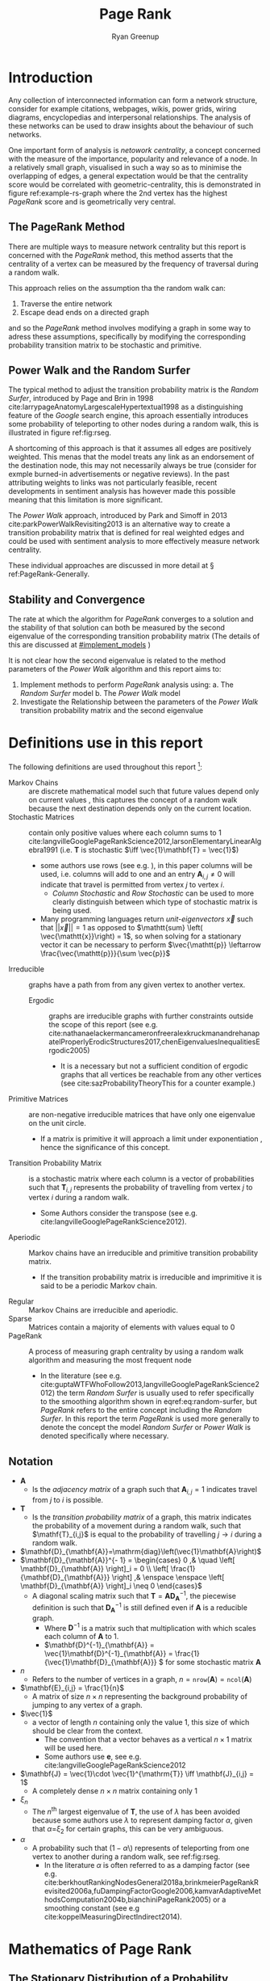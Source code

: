 #+TITLE:Page Rank
:PREAMBLE:
#+OPTIONS: broken-links:auto todo:nil H:9
#+STARTUP: overview
#+AUTHOR: Ryan Greenup
#+INFOJS_OPT: view:showall toc:3
#+PLOT: title:"Citas" ind:1 deps:(3) type:2d with:histograms set:"yrange [0:]"
#+OPTIONS: tex:t
# #+TODO: TODO IN-PROGRESS WAITING DONE
#+CATEGORY: TAD
:END:
:HTML:
#+INFOJS_OPT: view:info toc:3
#+HTML_HEAD_EXTRA: <link rel="stylesheet" type="text/css" href="./resources/style.css">
# #+CSL_STYLE: /home/ryan/Templates/CSL/nature.csl
:END:
:R:
#+PROPERTY: header-args:R :session ReportDiscProj :dir ./ :eval never-export :exports both :results output
# exports: both (or code or whatever)
# results: table (or output or whatever)
:END:
:LATEX:
#+LATEX_HEADER: \IfFileExists{./resources/style.sty}{\usepackage{./resources/style}}{}
#+LATEX_HEADER: \IfFileExists{./resources/referencing.sty}{\usepackage{./resources/referencing}}{}
#+LATEX_HEADER: \addbibresource{./resources/references.bib}
#+LATEX_HEADER: \usepackage[mode=buildnew]{standalone}
# For TexFrag Mode inlclude TikZ here
#+LATEX_HEADER: \usepackage{tikz}
#+LATEX_HEADER: \usetikzlibrary{decorations.fractals}
#+LATEX_HEADER: \usetikzlibrary{lindenmayersystems}
:END:


* Introduction
Any collection of interconnected information can form a network structure,
consider for example citations, webpages, wikis, power grids, wiring diagrams, encyclopedias and interpersonal
relationships. The analysis of these networks can be used to draw insights about
the behaviour of such networks.

One important form of analysis is /netowork centrality/, a concept concerned with
the measure of the importance, popularity and relevance of a node. In a
relatively small graph, visualised in such a way so as to minimise the
overlapping of edges, a general expectation would be that the centrality score
would be correlated with geometric-centrality, this is demonstrated in figure
ref:example-rs-graph where the 2nd vertex has the highest /PageRank/ score and
is geometrically very central.

** The PageRank Method

There are multiple ways to measure network centrality but this report is
concerned with the /PageRank/ method, this method asserts that the centrality of
a vertex can be measured by the frequency of traversal during a random walk.

This approach relies on the assumption tha the random walk can:

1. Traverse the entire network
2. Escape dead ends on a directed graph


and so the /PageRank/ method involves modifying a graph in some way to adress
these assumptions, specifically by modifying the corresponding probability
transition matrix to be stochastic and primitive.

# - Finding a Transition probability Matrix from an Adjacency Matrix
# - Altering a corresponding transition probability matrix such that it corresponds to a stochastic primitive /Markov Chain/.
# - Considering the stationary distribution of this new graph.

** Power Walk and the Random Surfer
The typical method to adjust the transition probability matrix is the /Random
Surfer/, introduced by Page and Brin in 1998
 cite:larrypageAnatomyLargescaleHypertextual1998 as a distinguishing feature of
the /Google/ search engine, this aproach essentially introduces some probability
of teleporting to other nodes during a random walk, this is illustrated in
figure ref:fig:rseg.

A shortcoming of this approach is that it assumes all edges are positively weighted. This
menas that the model treats any link as an endorsement of the destination
node, this may not necessarily always be true (consider for exmple burned-in
advertisements or negative reviews). In the past attributing weights to links was not particularly feasible, recent developments in sentiment analysis has however made this possible meaning that this limitation is more significant.

The /Power Walk/ approach, introduced by Park and Simoff in 2013 cite:parkPowerWalkRevisiting2013 is an alternative way to create a transition
probability matrix that is defined for real weighted edges and could be used with sentiment analysis to more effectively measure network centrality.

These individual approaches are discussed in more detail at \S ref:PageRank-Generally.

** Stability and Convergence

The rate at which the algorithm for /PageRank/ converges to a solution and the stability of that solution can both be measured by the second eigenvalue of the corresponding transition probability matrix (The details of this are discussed at [[#implement_models]] )

It is not clear how the second eigenvalue is related to the method parameters of the /Power Walk/ algorithm [[cite:parkPowerWalkRevisiting2013][\textsection 3.4]] and this report aims to:

1. Implement methods to perform /PageRank/ analysis using:
   a. The /Random Surfer/ model
   b. The /Power Walk/ model
2. Investigate the Relationship between the parameters of the /Power Walk/
   transition probability matrix and the second eigenvalue

#+LATEX: \part{Implementing PageRank}
* Definitions use in this report
:PROPERTIES:
:CUSTOM_ID: definitions
:END:
The following definitions are used throughout this report [fn:: see generally [[cite:langvilleGooglePageRankScience2012][Ch. 15]] for further reading]:

- Markov Chains :: are discrete mathematical model such that future values depend only on current values [[cite:larsonElementaryLinearAlgebra1991][\textsection 1.5]], this captures the concept of a random walk because the next destination depends only on the current location.
- Stochastic Matrices :: contain only positive values where each column sums to 1 cite:langvilleGooglePageRankScience2012,larsonElementaryLinearAlgebra1991 (i.e. \(\mathbf{T}\) is stochastic \(\iff \vec{1}\mathbf{T} = \vec{1}\))
  + some authors use rows (see e.g. [[cite:langvilleGooglePageRankScience2012][\textsection 15.3]]), in this paper columns will be used, i.e. columns will add to one and an entry \(\mathbf{A}_{i,j} \neq 0\) will indicate that travel is permitted from vertex \(j\) to vertex \(i\).
    - /Column Stochastic/ and /Row Stochastic/ can be used to more clearly distinguish between which type of stochastic matrix is being used.
  + Many programming languages return /unit-eigenvectors/ \(\vec{x}\) such that \(\left\lvert \left\lvert \vec{x} \right\rvert \right\rvert = 1 \) as opposed to \(\mathtt{sum} \left( \vec{\mathtt{x}}\right) = 1\), so when solving for a stationary vector it can be necessary to perform \(\vec{\mathtt{p}} \leftarrow \frac{\vec{\mathtt{p}}}{\sum \vec{p}}\)
- Irreducible :: graphs have a path from from any given vertex to another vertex. [[cite:langvilleGooglePageRankScience2012][\textsection 15.2]]
  + Ergodic :: graphs are irreducible graphs with further constraints outside
    the scope of this report (see e.g.
    cite:nathanaelackermancameronfreeralexkruckmanandrehanapatelProperlyErodicStructures2017,chenEigenvaluesInequalitiesErgodic2005)
    - It is a necessary but not a sufficient condition of ergodic graphs that all vertices be reachable from any other vertices (see cite:sazProbabilityTheoryThis for a counter example.)
- Primitive Matrices :: are non-negative irreducible matrices that have only one eigenvalue on the unit circle.
  + If a matrix is primitive it will approach a limit under exponentiation [[cite:langvilleGooglePageRankScience2012][\textsection 15.2]], hence the significance of this concept.
- Transition Probability Matrix :: is a stochastic matrix where each column is a vector of probabilities such that \(\mathbf{T}_{i,j}\) represents the probability of travelling from vertex \(j\) to vertex \(i\) during a random walk.
  + Some Authors consider the transpose (see e.g. cite:langvilleGooglePageRankScience2012).
- Aperiodic :: Markov chains have an irreducible and primitive transition probability matrix.
  + If the transition probability matrix is irreducible and imprimitive it is said to be a periodic Markov chain.
- Regular :: Markov Chains are irreducible and aperiodic.
- Sparse :: Matrices contain a majority of elements with values equal to 0 [[cite:langvilleGooglePageRankScience2012][\textsection 4.2]]
- PageRank :: A process of measuring graph centrality by using a random walk algorithm and measuring the most frequent node
  + In the literature (see e.g.
    cite:guptaWTFWhoFollow2013,langvilleGooglePageRankScience2012) the term /Random
    Surfer/ is usually used to refer specifically to the smoothing
    algorithm shown in eqref:eq:random-surfer, but /PageRank/ refers to the entire concept including the /Random Surfer/. In this report the term /PageRank/ is used more generally to denote the concept the model /Random Surfer/ or /Power Walk/ is denoted specifically where necessary.
** Notation
:PROPERTIES:
:CUSTOM_ID: notation
:END:
- \(\mathbf{A}\)
  - Is the /adjacency matrix/ of a graph such that \(\mathbf{A}_{i,j} = 1 \) indicates travel from \(j\) to \(i\) is possible.
- \(\mathbf{T}\)
  - Is the /transition probability matrix/ of a graph, this matrix indicates the probability of a movement during a random walk, such that \(\mathf{T}_{i,j}\) is equal to the probability of travelling \(j \rightarrow  i \) during a random walk.
- \(\mathbf{D}_{\mathbf{A}}=\mathrm{diag}\left(\vec{1}\mathbf{A}\right)\)
- \(\mathbf{D}_{\mathbf{A}}^{- 1}  =
   \begin{cases}
   0 ,& \quad \left[ \mathbf{D}_{\mathbf{A}} \right]_i = 0 \\
   \left[ \frac{1}{\mathbf{D}_{\mathbf{A}}} \right] ,& \enspace \enspace \left[ \mathbf{D}_{\mathbf{A}} \right]_i \neq 0
   \end{cases}\)
  - A diagonal scaling matrix such that \(\mathbf{T} = \mathbf{A} \mathbf{D}_{\mathbf{A}}^{-1} \), the piecewise definition is such that \(\mathbf{D}^{-1}_{\mathbf{A}}\) is still defined even if \(\mathbf{A}\) is a reducible graph.
    + Where \(\mathbf{D}^{-1}\) is a matrix such that multiplication with which scales each column of \(\mathbf{A}\) to 1.
    + \(\mathbf{D}^{-1}_{\mathbf{A}} = \vec{1}\mathbf{D}^{-1}_{\mathbf{A}} = \frac{1}{\vec{1}\mathbf{D}_{\mathbf{A}}} \) for some stochastic matrix \(\mathbf{A}\)
- \(n\)
  - Refers to the number of vertices in a graph, \(n = \mathtt{nrow}\left(\mathbf{A}\right) = \mathtt{ncol}\left(\mathbf{A}\right)\)
- \(\mathbf{E}_{i,j} = \frac{1}{n}\)
  - A matrix of size \(n\times n\) representing the background probability of jumping to any vertex of a graph.
- \(\vec{1}\)
  - a vector of length \(n\) containing only the value 1, this size of which should be clear from the context.
    + The convention that a vector behaves as a vertical \(n \times 1 \) matrix will be used here.
    + Some authors use \(\mathbf{e}\), see e.g. cite:langvilleGooglePageRankScience2012
- \(\mathbf{J} = \vec{1}\cdot \vec{1}^{\mathrm{T}} \iff \mathbf{J}_{i,j} = 1\)
  - A completely dense \(n \times n \) matrix containing only 1
- \(\xi_{n}\)
  - The \(n^{\mathrm{th}}\) largest eigenvalue of \(\mathbf{T}\), the use of \(\lambda\) has been avoided because some authors use \(\lambda\) to represent damping factor \(\alpha\), given that \(\alpha\)=\(\xi_{2}\) for certain graphs, this can be very ambiguous.
- \(\alpha\)
  - A probability such that \(\left(1-\alpha\)\) represents of teleporting from one vertex to another during a random walk, see ref:fig:rseg.
    + In the literature $\alpha$ is often referred to as a damping factor (see e.g.  cite:berkhoutRankingNodesGeneral2018a,brinkmeierPageRankRevisited2006a,fuDampingFactorGoogle2006,kamvarAdaptiveMethodsComputation2004b,bianchiniPageRank2005) or a smoothing constant (see e.g cite:koppelMeasuringDirectIndirect2014).
# - $\vec{p}_{i} = \frac{\mathrm{deg}(v_{1})}{\mathrm{vol}(G)}$; Probability :: of travelling to a
#   + $\mathrm{vol}(G) = \sum^{n}_{i = 1} \left[ \mathrm{indeg}(v) \right] = \sum^{n}_{i = 1} \left[ \mathrm{outdeg}(v) \right ] = \sum^{n}_{i = 1} \left[ \mathrm{deg}(v) \right]$

* Mathematics of Page Rank
   :PROPERTIES:
   :CUSTOM_ID: PageRank-Generally
   :END:
** The Stationary Distribution of a Probability Transition Matrix
:PROPERTIES:
:CUSTOM_ID: stationary-distribution-of-t
:END:
A graph can be expressed as an adjacency matrix \(\mathbf{A}\):

\[
\mathbf{A}_{i,j} \in \left\{ 0,1 \right\}
\]

Where each element of the matrix indicates whether or not travel from
vertex \(j\) to vertex \(i\) is possible with a value of 1. [fn:: Some
authors define an adjacency matrix transposed (see e.g.
cite:rosenDiscreteMathematicsIts2007,meghabghabSearchEnginesLink2008)
this unfourtunately includes the ~igraph~ library
cite:gaborcsardiIgraphManualPages2019 but that convention will not be
followed in this paper]

During a random walk on a graph the probability of arriving at vertex \(j\) from vertex
\(i\) can similarly be described as an element of a transition probability
matrix \(\mathbf{T}_{i,j}\), this matrix can be described by the following
relationship:

\begin{align}
\mathbf{T} &= \mathbf{A} \mathbf{D}^{-1}_{\mathbf{A}} \label{eq:basic-trans-def}
\end{align}

The value of \(\mathbf{D}^{-1}_{\mathbf{A}}\) is such that under matrix
multiplication \(\mathbf{A} \) will have columns that sum to 1 [fn:: such a matrix is said to be a /column stochastic
matrix/, for a
reducible or non-stochastic graph the definition of
\(\mathbf{D}^{-1}_{\mathbf{A}}\) needs to piecewise, as shown in \S ref:definitions], this matrix is the /transition probability
matrix/ \(\mathbf{T}\).

During the random walk, the running tally of frequencies, at the
\(i^{\mathrm{th}}\) step of the walk, can be described by a state distribution
vector \(\vec{p}\), this vector can be determined for each step by matrix
multiplication:

\begin{align}
\vec{p_{i+1}} = \mathbf{T}\vec{p_{i}} \label{eq:recurrence}
\end{align}

This relationship is a linear recurrence relation, more generally however it is
a /Markov Chain/ and [[cite:langvilleGooglePageRankScience2012][\S 4.4]] and
Finding the Stationary point for this relationship will give a frequency
distribution for the nodes and a metric to measure the centrality of vertices.

** Random Surfer Model
*** Problems with the Stationary Distribution
:PROPERTIES:
:CUSTOM_ID: issues
:END:
The approach to measuring centrality using a stationary distrubition in \S[[#stationary-distribution-of-t]] has the following issues

1. Convergence of eqref:eq:recurrence
   a. Will this relationship converge or diverge?
   b. How quickly will it converge?
   c. Will it converge uniquely?
2. Reducible graphs
   1. If it is not possible to perform a random walk across an entire graph for
      all initial conditions the resulting frequencies of node traversal are not
      meaningful.
3. Cycles
   1. A graph that is cyclical may not converge uniquely
      1. Consider for example the graph \( {\big (} A {\big )} \longleftrightarrow {\big (} B {\big )}\) or taking a directed edge into a closed loop.

*** Markov Chains
:PROPERTIES:
:CUSTOM_ID: markov
:END:
The relationship in eqref:eq:recurrence is a /Markov Chain/ [fn::A /Markov Chain/ is
simply any process that evolves depending on it's current condition, it's
interesting to note however that the theory of /Markov Chains/ is not mentioned in any
of the original papers by page and brin
[[cite:langvilleGooglePageRankScience2012][\textsection 4.4]] ]  and it is known
that the relationship will converge to a value (this is known as the power method):

- for a stochastic irreducible markov chain [[cite:larsonElementaryLinearAlgebra1991][\textsection 1.5.5]],
- regardless of the initial condition of the process for an /aperiodic/ Markov chain [[cite:langvilleGooglePageRankScience2012][\textsection 4.4]]

and so these concepts will be explored in order to address the issues with eqref:eq:recurrence.

**** Stochastic
:PROPERTIES:
:CUSTOM_ID: stochastic
:END:
If some vertex had a 0 outdegree the corresponding column sum for the adjacency
matrix describing that graph would also be zero and the matrix non-stochastic,
this could occur in the context of a random walk where a link to a page with no
outgoing links was followed (e.g. an image), this would be the end of the
walk.

So to ensure that eqref:eq:recurrence will converge, the probability transition
matrix must be made stochastic, to acheive this a uniform probability of teleporing from a dead end to any other vertex could be introduced:

\begin{align}
\mathrm{S} &= \mathrm{T}+ \frac{\vec{a} \cdot \vec{1}^{\mathrm{T}} }{n} \label{eq:nearly-random-surfer} \\
& a_{i} = \begin{cases}
    1      , &\enspace \mathrm{deg}\left( V_{i}\right) = 0  \\
    0      , &\enspace \mathrm{deg}\left( V_{i}\right) \neq 0
\end{cases}
\end{align}

This however would not be sufficient to ensure that eqref:eq:recurrence would converge, in addition the transition probability matrix must be made irreducible and aperiodic (i.e. primitive). cite:langvilleGooglePageRankScience2012

# #+ATTR_LATEX: :float wrap
#+NAME:  fig:stochastic-example
#+CAPTION: \(D\) is a /dangling node/, a dead end during a random walk, the corresponding probability transition matrix \((\mathbf{T})\) is hence non-stochastic (and also reducible), Introducing some probability of teleporting from a dead end to any other vertex as per eqref:eq:nearly-random-surfer (denoted in red) will cause \(\mathbf{T}\) to be stochastic.
#+attr_html: :width 400px
#+attr_latex: :width 6cm
[[file:media/dot/stochastic_graph_example.dot.png]]

**** Irreducible
A graph that allows travel from any given vertex to any other vertex is said to be irreducible cite:langvilleGooglePageRankScience2012, see for example figure [[irreducible-example]], this is important in the context of a random walk because only in an irreducible graph can all vertices be reached from any initial condition.

#+NAME: irreducible-example
#+CAPTION: Example of a reducible graph, observe that although \(C\) is not a dead end as discussed in \S [[#stochastic]], there is no way to travel from \(C\) to \(A\), by adding an edge such an edge in the resulting graph is irreducible. The resulting graph is also aperiodic (due to the loop on \(B\)) and stochastic, so there will be a stationary distribution corresponding to eqref:eq:recurrence.
#+attr_html: :width 400px
#+attr_latex: :width 6cm
[[file:media/dot/reducible_graph_example.dot.png]]

**** Aperiodic
An a periodic graph has only one eigenvalue that lies on the unit circle, this is important because \(\lim_{k\rightarrow \infty} \left( \frac{\mathbf{A}}{r}^{k} \right) \) exists for a non-negative irreducible matrix \(\mathbf{A}\) if and only if \(\mathbf{A}\) is aperiodic. A graph that is a periodic can be made aperiodic by interlinking nodes [fn:: Actually it would be sufficient to merely link one vertex to itself [[cite:langvilleGooglePageRankScience2012][\textsection 15.2]] but this isn't very illustrative (or helpful in this context because the graph may still be reducible or non-stochastic)]


#+NAME: fig:aperiodic
#+CAPTION: A periodic graph with all eigenvalues on the unit circle \(\xi = \frac{\sqrt{2}}{2} e^{\frac{\pi i}{4} k}\), by adding in extra edges the graph is now aperiodic (this does not represent the random surfer or power walk models, which would in theory connect every vertex with some probability)
#+attr_html: :width 400px
#+attr_latex: :width 9cm
[[file:media/dot/aperiodic.dot.png]]

**** The Fix
:PROPERTIES:
:CUSTOM_ID: fix
:END:
To ensure that the transition probability matrix is primitive (i.e. irreducible and aperiodic) as well as stochastic, instead of mereley introducing the possibility to teleport out of dead ends, some probability of teleporting to any node at any time can be introduced (\(1- \alpha \)), this approach is known as the /Random Surfer/ model and the corresponding transition probability matrix is given by cite:larrypageAnatomyLargescaleHypertextual1998 :

\begin{align}
\mathbf{S} = \alpha \mathbf{T} + \frac{(1- \alpha)}{n} \mathbf{J} \label{eq:random-surfer}
\end{align}

This matrix is primitive and stochastic and so will converge
[[cite:langvilleGooglePageRankScience2012][\textsection 4.5]], it is also
unfourtunately completely dense, making it resource intensive to work with (see
\S [[#solving-stationary-dist]]).

Using this the relation ship in eqref:eq:recurrence can now be re
expressed as:

\begin{align}
\vec{p_{i+1}} \rightarrow \mathbf{S} \vec{p}_{i} \label{eq:random-surfer-recurrence}
\end{align}



#+NAME: fig:rseg
#+CAPTION:  A graph that is aperiodic, reducible and non-stochastic, by applying the random surfer model eqref:eq:random-surfer blue /teleportation/ edges are introduced, these may be followed with a probability of \(1 - \alpha \)
#+attr_html: :width 400px
#+attr_latex: :width 9cm
[[file:media/dot/random_surfer.dot.png]]
*** Limitations
The /Random Surfer/ Model can only consider positively weighted edges, it cannot
take into account negatively weighted edges which might indicate that
links promote aversion rather than endorsement.
** Power walk
:PROPERTIES:
:CUSTOM_ID: pwalk
:END:
The /Power Walk/ method is an alternative approach to develop a probability
transition matrix to use in place of \(\mathbf{T}\) in eqref:eq:recurrence (and \(\mathbf{S}\) in eqref:eq:random-surfer-recurrence).

Let the probability of travelling to a non-adjacent vertex be some value \(x\)
and \(\beta\) be the ratio of probability between following an edge or
teleporting to another vertex.

This transition probability matrix \(\left( \mathbf{W}\right)\) would be such that the probability of
travelling to some vertex \(j \rightarrow i\) would be :

\begin{align}
\mathbf{W}_{i, j} = x\beta^{\mathbf{A_{i,j}}} \label{eq:prob-power-walk}
\end{align}

The random walk is constrained to the graph and so the probability of travelling
to one of the vertices generally is 1, hence:


\begin{align}
      1 &= \sum^{n}_{j= 1}   \left[ x \beta^{\mathbf{A_{i,j}}} \right] \\
       \implies  x&= \left( \sum^{n}_{j= 1}   \beta^{\mathbf{A_{i,j}}}
       \right)^{-1} \label{eq:powerwalk-x-val}
\end{align}

Substituting the value of \(x\) from eqref:eq:powerwalk-x-val into eqref:eq:prob-power-walk gives the probability as:

\begin{align}
      \mathbf{W}_{i,j} &= \frac{\beta^{\mathbf{A}__i,j}}{\sum^{n}_{i=j}
      \left[ \beta^{\mathbf{A}_{i,j}} \right] } \label{eq:power-walk-recurrence}
\end{align}

In this model all vertices are interconnected by some probability of jumping to
another vertex, so much like the random surfer model eqref:eq:random-surfer discussed
at [[#fix]] \(\mathbf{W}\) will be a primitive stochastic matrix and so if
\(\mathbf{W}\) was substituted with \(\mathbf{T}\) in eqref:eq:recurrence a solution
would exist.

* Sparse Matrices
:PROPERTIES:
:CUSTOM_ID: sparse-matrix
:END:
Most Adjacency matrices resulting from webpages and analagous networks
result in sparse adjacency matrices (see figure [[fig:den_undir_ba]]),
this is a good thing because it requires far less computational
resources to work with a sparse matrix than a dense matrix
 [[cite:langvilleGooglePageRankScience2012][\textsection 4.2]] .

Sparse matrices can be expressed in alternetive forms so as to reduce the memory
footprint associated with that matrix, one such method is /Compressed Column
Storage/, this involves listing only the non-zero elements as in eqref:eq:ordinary
and eqref:eq:crc, this is implemented in */R/* with the ~Matrix~ package cite:douglasbatesMatrixSparseDense2019.

\begin{align}
    \begin{bmatrix}
	1 & 0 & 0 & 0 & 0 \\
	0 & 0 & 0 & 0 & 0 \\
	0 & \phi & 0 & 0 & 0 \\
	0 & 0 & 0 & 0 & \pi \\
	0 & 0 & 0 & 0 & 0 \\
    \end{bmatrix}  \label{eq:ordinary} \\
    \ \nonumber \\
    \ \nonumber \\
    \begin{matrix}
	\mathrm{Row\ Index} & \mathrm{Col\ Index} & \mathrm{Value}\\
	1 & 1 & 1 \\
	3 & 2 & \phi \\
	4 & 5 & \pi \\
    \end{matrix}  \label{eq:crc}
\end{align}


** Solving the Stationary Distribution
:PROPERTIES:
:CUSTOM_ID: solving-stationary-dist
:END:

The relationship in eqref:eq:recurrence [fn:: This assumes that the transition probability matrix \(\mathbf{T}\) is stochastic and primitive as it would be for \(\mathbf{S}\)
and \(\mathbf{W}\)] is equivelant to the eigenvalue value problem, where
\(\vec{p} = \lim_{i \rightarrow \infty} \left( \vec{p_{i}}\right)\) is the
eigenvector [fn:: More accurately the eigenvector scaled specifically to 1, so it would be more correct to say the eigenvector \(\vec{x} / \sum \vec{x} \) ] \( \vec{x} \) that corresponds to the eigenvalue \(\xi=1\):

\begin{align}
\vec{p} (1) = \mathbf{S} \vec{p} \label{eq:eigenprob}
\end{align}

Solving eigenvectors for large matrices can be very resource intensive and so
this approach isn't suitable for analysing large networks, it is however an appropriate method to check against and will be implemented in this report for that purpose.

Upon iteration eqref:eq:random-surfer-recurrence and eqref:eq:power-walk-recurrence will converge to stable stationary points, as discussed
in [[#fix]], this approach is known as the power method
cite:larsonElementaryLinearAlgebra1991a and is what in practice must be
implemented to solve the stationary point.

As mentioned in \S\S [[#fix]] and [[#pwalk]], the /Random Surfer/ and /Power Walk/
transtition probability matrices are completely dense, that means applying the
power method will not be able to take advantage of using sparse matrix
algorithms.

With some effort however it is possible to express the algorithms in such a way that only involves sparse matrices.

* Implementing the Models
:PROPERTIES:
:CUSTOM_ID: implement_models
:END:
To Implement the models via the power method, first they'll be implemented using
an ordinary matrix and then improved to work with sparse matrices and
algorithms, the results can be verified against \(\xi_{1}\).

The implementation has been performed with /*R*/ and the preamble is
provided in listing [[preamble]], an exemplar graph was created in listing [[ex-fig-r]] and shown in figure ref:example-rs-graph, and the corresponding adjacency matrix provided in listing [[adj-mat-random-surf]], for the sake of comparison this graph was reproduced from cite:parkPowerWalkRevisiting2013.




#+NAME: preamble
#+CAPTION: Implemented Packages used in this report
#+BEGIN_SRC R :results none
  if (require("pacman")) {
      library(pacman)
    }else{
      install.packages("pacman")
      library(pacman)
    }

    pacman::p_load(tidyverse, Matrix, igraph, plotly, plot3d, mise, docstring, mise, corrplot, latex2exp)
#   options(scipen=20) # Resist Scientific Notation
#+END_SRC


#+NAME: ex-fig-r
#+CAPTION: Produce exemplar graph in figure ref:example-rs-graph
#+BEGIN_SRC R :exports both :results output graphics file :file media/example-graph-power-walk.png :session ReportDiscProj
g1 <- igraph::graph.formula(
                1++2, 1+-8, 1+-5,
                2+-5, 2+-7, 2+-8, 2+-6, 2+-9,
                3++4, 3+-5, 3+-6, 3+-9, 3+-10,
                4+-9, 4+-10, 4+-5,
                5+-8, 6+-8, 7+-8)
plot(g1)
#+END_SRC

#+NAME: example-rs-graph
#+CAPTION: Exemplar graph for /PageRank/ examples, produced in listing ref:ex-fig-r
#+attr_html: :width 400px
#+attr_latex: :width 12cm
#+RESULTS: ex-fig-r
[[file:media/example-graph-power-walk.png]]



#+NAME: adj-mat-random-surf
#+CAPTION: Return the Adjacency Matrix corresponding to figure [[example-rs-graph]]
#+BEGIN_SRC R :results output :session ReportDiscProj
  A <- igraph::get.adjacency(g1, names = TRUE, sparse = FALSE)

  ## igraph gives back the transpose
  (A <- t(A))
#+END_SRC

#+RESULTS[07ccd3f9e44696a6bf13432d1c4d930c65dab917]: adj-mat-random-surf
#+begin_example
   1 2 8 5 7 6 9 3 4 10
1  0 1 1 1 0 0 0 0 0  0
2  1 0 1 1 1 1 1 0 0  0
8  0 0 0 0 0 0 0 0 0  0
5  0 0 1 0 0 0 0 0 0  0
7  0 0 1 0 0 0 0 0 0  0
6  0 0 1 0 0 0 0 0 0  0
9  0 0 0 0 0 0 0 0 0  0
3  0 0 0 1 0 1 1 0 1  1
4  0 0 0 1 0 0 1 1 0  1
10 0 0 0 0 0 0 0 0 0  0
#+end_example


** Implementing the Random Surfer
*** Ordinary Matrices
  :PROPERTIES:
  :CUSTOM_ID: implementing-page-rank-methods
  :END:
**** Adjacency Matrix
    :PROPERTIES:
    :CUSTOM_ID: adjacency-matrix
    :END:

**** Probability Transition Matrix
    :PROPERTIES:
    :CUSTOM_ID: probability-transition-matrix
    :END:
The probability transition matrix is such that each column of the
initial state distribution (i.e. the transposed adjacency matrix) is
scaled to 1.

if \(\mathbf{A}\) had vertices with a 0 out-degree, the relationship in eqref:eq:basic-trans-def would not work, instead columns that sum to 0 would
need to be left while all other columns be divided by the column sum to get
\(\mathbf{T}\). An alternative approach using sparse matrices will be presented
below and in this case there exists corresponding \(\mathbf{T}\) that is
stochastic and so it is sufficient to use the relationship at
eqref:eq:basic-trans-def, this is shown in listing [[basic-trans-def]].

#+NAME: basic-trans-def
#+CAPTION: Solve the Transition Probability Matrix by scaling each column to 1 using matrix multiplication.
#+BEGIN_SRC R
(T <- A %*% diag(1/colSums(A)))

#+END_SRC

#+RESULTS[3a75a37735656a12861ee3215b3dbcf861147b59]: basic-trans-def
#+begin_example
   [,1] [,2] [,3] [,4] [,5] [,6]      [,7] [,8] [,9] [,10]
1     0    1  0.2 0.25    0  0.0 0.0000000    0    0   0.0
2     1    0  0.2 0.25    1  0.5 0.3333333    0    0   0.0
8     0    0  0.0 0.00    0  0.0 0.0000000    0    0   0.0
5     0    0  0.2 0.00    0  0.0 0.0000000    0    0   0.0
7     0    0  0.2 0.00    0  0.0 0.0000000    0    0   0.0
6     0    0  0.2 0.00    0  0.0 0.0000000    0    0   0.0
9     0    0  0.0 0.00    0  0.0 0.0000000    0    0   0.0
3     0    0  0.0 0.25    0  0.5 0.3333333    0    1   0.5
4     0    0  0.0 0.25    0  0.0 0.3333333    1    0   0.5
10    0    0  0.0 0.00    0  0.0 0.0000000    0    0   0.0
#+end_example


***** Create a Function
     :PROPERTIES:
     :CUSTOM_ID: create-a-function
     :END:

#+BEGIN_SRC R
   adj_to_probTrans <- function(A) {
     A %*% diag(1/colSums(A))
   }

   (T <- adj_to_probTrans(A)) %>% round(2)
#+END_SRC

#+RESULTS:
: Loading required package: usethis
: Loading required package: PageRank
:
: Attaching package: ‘PageRank’
:
: The following object is masked _by_ ‘.GlobalEnv’:
:
:     adj_to_probTrans

#+BEGIN_EXAMPLE
  ##    [,1] [,2] [,3] [,4] [,5] [,6] [,7] [,8] [,9] [,10]
  ## 1     0    1    0    0 0.25  0.0    0  0.2 0.00   0.0
  ## 2     1    0    0    0 0.25  0.5    1  0.2 0.33   0.0
  ## 3     0    0    0    1 0.25  0.5    0  0.0 0.33   0.5
  ## 4     0    0    1    0 0.25  0.0    0  0.0 0.33   0.5
  ## 5     0    0    0    0 0.00  0.0    0  0.2 0.00   0.0
  ## 6     0    0    0    0 0.00  0.0    0  0.2 0.00   0.0
  ## 7     0    0    0    0 0.00  0.0    0  0.2 0.00   0.0
  ## 8     0    0    0    0 0.00  0.0    0  0.0 0.00   0.0
  ## 9     0    0    0    0 0.00  0.0    0  0.0 0.00   0.0
  ## 10    0    0    0    0 0.00  0.0    0  0.0 0.00   0.0
#+END_EXAMPLE

**** Page Rank Random Surfer
   :PROPERTIES:
   :CUSTOM_ID: page-rank-random-surfer
   :END:

Recall from [[#fix]] the following variables of the /Random Surfer/ model:


\begin{align}
    \mathbf{B} &= \alpha T +  \left( 1- \alpha \right)B :\\
\ \\
    \mathbf{B}&= \begin{bmatrix}
    \frac{1}{n} & \frac{1}{n} & \ldots & \frac{1}{n} \\
    \frac{1}{n} & \frac{1}{n} & \ldots & \frac{1}{n} \\
        \vdots      & \vdots      & \ddots & \vdots  \\
    \frac{1}{n} & \frac{1}{n} & \ldots & \frac{1}{n} \\
    \end{bmatrix} \label{eq:bgval1} \\
    n&= \left| \left| V \right| \right| \\
    \alpha &\in [0,1]
\end{align}

These are
assigned to /*R*/ variables in listing [[r-var-random-surfer]].

#+NAME: r-var-random-surfer
#+CAPTION: Assign Random Surfer Variables, observe the unique value given to ~l~, this will be relevant later.
#+BEGIN_SRC R
  B <- matrix(rep(1/nrow(T), length.out = nrow(T)**2), nrow = nrow(T))
  l <- 0.8123456789

  (S <- l*T+(1-l)*B) %>% round(2)


#+END_SRC

#+RESULTS[a1c71764fb16e4d62521e674975bfa6aee4ae335]: r-var-random-surfer
#+begin_example
   [,1] [,2] [,3] [,4] [,5] [,6] [,7] [,8] [,9] [,10]
1  0.02 0.83 0.18 0.22 0.02 0.02 0.02 0.02 0.02  0.02
2  0.83 0.02 0.18 0.22 0.83 0.42 0.29 0.02 0.02  0.02
8  0.02 0.02 0.02 0.02 0.02 0.02 0.02 0.02 0.02  0.02
5  0.02 0.02 0.18 0.02 0.02 0.02 0.02 0.02 0.02  0.02
7  0.02 0.02 0.18 0.02 0.02 0.02 0.02 0.02 0.02  0.02
6  0.02 0.02 0.18 0.02 0.02 0.02 0.02 0.02 0.02  0.02
9  0.02 0.02 0.02 0.02 0.02 0.02 0.02 0.02 0.02  0.02
3  0.02 0.02 0.02 0.22 0.02 0.42 0.29 0.02 0.83  0.42
4  0.02 0.02 0.02 0.22 0.02 0.02 0.29 0.83 0.02  0.42
10 0.02 0.02 0.02 0.02 0.02 0.02 0.02 0.02 0.02  0.02
#+end_example
***** Eigen Value Method
    :PROPERTIES:
    :CUSTOM_ID: eigen-value-method
    :END:

The eigenvector corresponding to the the eigenvalue of 1 will be the
stationary point, this is shown in listing [[eigenSol-rand-surf]]

#+NAME: eigenSol-rand-surf
#+CAPTION: Solve the Eigen vectors and Eigen values of the transition probability matrix corresponding to the graph.
#+BEGIN_SRC R
print(eigen(S, symmetric = FALSE, only.values = TRUE)$values, 9)
print(eigen(S, symmetric = FALSE)$vectors, 3)
#+END_SRC

#+RESULTS[adc3575f8b0eb19bbca16a4d24fedbabc2fbb026]: eigenSol-rand-surf
#+begin_example
 [1]  1.00000000e+00+0.0000000e+00i -8.12345679e-01+0.0000000e+00i
 [3]  8.12345679e-01+0.0000000e+00i -8.12345679e-01+0.0000000e+00i
 [5]  5.81488197e-10+0.0000000e+00i -5.81487610e-10+0.0000000e+00i
 [7] -6.74980227e-16+0.0000000e+00i  3.21036747e-17+0.0000000e+00i
 [9]  1.34928172e-18+1.1137323e-17i  1.34928172e-18-1.1137323e-17i
           [,1]         [,2]         [,3]         [,4]         [,5]
 [1,] 0.4873+0i -7.07e-01+0i  5.00e-01+0i -2.07e-03+0i -6.74e-01+0i
 [2,] 0.5268+0i  7.07e-01+0i  5.00e-01+0i  2.07e-03+0i -9.62e-02+0i
 [3,] 0.0424+0i  9.09e-18+0i -3.50e-17+0i -5.05e-17+0i  1.38e-09+0i
 [4,] 0.0493+0i -1.25e-18+0i -1.65e-16+0i  4.25e-17+0i  3.85e-01+0i
 [5,] 0.0493+0i -8.30e-18+0i -3.75e-17+0i  3.71e-17+0i  3.85e-01+0i
 [6,] 0.0493+0i -8.30e-18+0i -3.75e-17+0i  9.76e-18+0i  3.85e-01+0i
 [7,] 0.0424+0i -1.32e-18+0i -3.50e-17+0i  1.60e-17+0i -3.01e-08+0i
 [8,] 0.4915+0i -2.98e-03+0i -5.00e-01+0i -7.07e-01+0i -9.62e-02+0i
 [9,] 0.4804+0i  2.98e-03+0i -5.00e-01+0i  7.07e-01+0i -2.89e-01+0i
[10,] 0.0424+0i  5.57e-18+0i -3.77e-17+0i  3.14e-18+0i -3.24e-08+0i
              [,6]         [,7]         [,8]                [,9]
 [1,]  6.74e-01+0i  6.53e-01+0i -2.15e-01+0i -2.00e-01+1.53e-01i
 [2,]  9.62e-02+0i  1.09e-01+0i -1.96e-01+0i -1.59e-01+0.00e+00i
 [3,]  1.38e-09+0i  1.42e-15+0i -2.84e-16+0i -6.73e-17+1.32e-16i
 [4,] -3.85e-01+0i -4.37e-01+0i  7.85e-01+0i  6.37e-01+0.00e+00i
 [5,] -3.85e-01+0i -3.56e-01+0i  2.81e-01+0i  2.84e-02-1.63e-01i
 [6,] -3.85e-01+0i -3.58e-01+0i -3.68e-01+0i  4.84e-02-2.68e-01i
 [7,] -3.01e-08+0i -2.63e-02+0i -2.34e-01+0i -3.47e-02+4.29e-01i
 [8,]  9.62e-02+0i  1.32e-01+0i -6.40e-02+0i -1.09e-01-2.84e-01i
 [9,]  2.89e-01+0i  3.11e-01+0i  1.20e-01+0i -1.34e-01-1.50e-01i
[10,] -3.24e-08+0i -2.82e-02+0i -1.08e-01+0i -7.64e-02+2.83e-01i
                    [,10]
 [1,] -2.00e-01-1.53e-01i
 [2,] -1.59e-01-0.00e+00i
 [3,] -6.73e-17-1.32e-16i
 [4,]  6.37e-01+0.00e+00i
 [5,]  2.84e-02+1.63e-01i
 [6,]  4.84e-02+2.68e-01i
 [7,] -3.47e-02-4.29e-01i
 [8,] -1.09e-01+2.84e-01i
 [9,] -1.34e-01+1.50e-01i
[10,] -7.64e-02-2.83e-01i
#+end_example


So in this case the stationary point corresponds to the eigenvector given by:
\[
\langle -0.49, -0.53, -0.49, -0.48, -0.05, -0.05, -0.05, -0.04, -0.04, -0.04 \rangle
\]

this can be verified by using identity eqref:eq:eigenprob:

$$
1 \vec{p} = S\vec{p}
$$

#+BEGIN_SRC R
  (p     <- eigen(S)$values[1] * eigen(S)$vectors[,1]) %>% Re() %>%  round(2)
#+END_SRC

#+RESULTS:
:  [1] 0.49 0.53 0.04 0.05 0.05 0.05 0.04 0.49 0.48 0.04

#+BEGIN_SRC R
  (p_new <- S %*% p) %>% Re()  %>% as.vector() %>% round(2)
#+END_SRC

#+RESULTS[bed98d6948b27a333c70e2bb0e89e6b802f77d0d]:
:  [1] 0.49 0.53 0.04 0.05 0.05 0.05 0.04 0.49 0.48 0.04

However this vector does not sum to 1 so the scale should be adjusted
(for probabilities the vector should sum to 1):

#+BEGIN_SRC R
  (p_new <- p_new/sum(p_new)) %>% Re() %>% as.vector() %>% round(2)
#+END_SRC

#+RESULTS[5f23c0c6ebf01cd1a6ec983c30c7fb08b8c9e927]:
:  [1] 0.22 0.23 0.02 0.02 0.02 0.02 0.02 0.22 0.21 0.02

***** Power Value Method
    :PROPERTIES:
    :CUSTOM_ID: power-value-method
    :END:

Using the power method should give the same result as the eigenvalue method, again but for scale:

#+BEGIN_SRC R
  p_new <- p_new *123456789

  while (sum(round(p, 9) != round(p_new, 9))) {
      (p     <- p_new)
      (p_new <- S %*% p)
  }

  round(Re(p_new), 2) %>% as.vector()
#+END_SRC

#+RESULTS[93f1088c513e3a607eba35114723e6175a54335c]:
:  [1] 26602900 28759738  2316720  2693115  2693115  2693115  2316720 26834105
:  [9] 26230539  2316720

If scaled to 1 the
same value will be returned:

#+BEGIN_SRC R
  (p_new <- p_new/sum(p_new)) %>% Re %>% as.vector() %>% round(2)
#+END_SRC

#+RESULTS[5f23c0c6ebf01cd1a6ec983c30c7fb08b8c9e927]:
:  [1] 0.22 0.23 0.02 0.02 0.02 0.02 0.02 0.22 0.21 0.02

***** Scaling
    :PROPERTIES:
    :CUSTOM_ID: scaling
    :END:

If the initial state sums to 1, then the scale of the stationary
vector will also sum to 1, so this isn't in practice an issue for the power method:

#+BEGIN_SRC R
  p     <- c(1, 0, 0, 0, 0, 0, 0, 0, 0, 0)
  p_new <- S %*% p

  while (sum(round(p, 9) != round(p_new, 9))) {
      (p     <- p_new)
      (p_new <- S %*% p)
  }

  cbind(p_new, p)
#+END_SRC

#+RESULTS[2588d1419148286a42553ef3f6471216baeecccf]:
#+begin_example
         [,1]       [,2]
1  0.21548349 0.21548349
2  0.23295388 0.23295388
8  0.01876543 0.01876543
5  0.02181424 0.02181424
7  0.02181424 0.02181424
6  0.02181424 0.02181424
9  0.01876543 0.01876543
3  0.21735625 0.21735625
4  0.21246737 0.21246737
10 0.01876543 0.01876543
#+end_example

*** Sparse Matrices
**** Creating the Probability Transition Matrix
Implementing the page rank method on a larger graph requires the use of more
efficient form of matrix storage as discussed at [[#sparse-matrix]]

A sparse matrix can be created using the following syntax, which will return a
matrix of the class ~dgCMatrix~:

#+begin_src R :results output
library(Matrix)
## Create Example Matrix
n <- 20
m <- 10^6
i <- sample(1:m, size = n); j <- sample(1:m, size = n); x <- rpois(n, lambda = 90)
A <- sparseMatrix(i, j, x = x, dims = c(m, m))

summary(A)
#+end_src

#+RESULTS[01a1045469fde58128a6b943003aabcf4b005731]:
#+begin_example
1000000 x 1000000 sparse Matrix of class "dgCMatrix", with 20 entries
        i      j   x
1  141572  65888  92
2  547799  69135  87
3  368656 123865  87
4  881320 129763 111
5   53637 154979  92
6  193808 192238 100
7  467415 260074  86
8   28105 276311  79
9  481097 316591 102
10 559159 319674  93
11 927895 322174  77
12 562619 372818  82
13 123000 391022  80
14  75909 417462  70
15 309593 457917  78
16 434992 521070 101
17 617821 769436  93
18 673173 811478 103
19 860284 841473 104
20 734100 852938  83
#+end_example

As before in section [[#probability-transition-matrix]], the probability transition matrix can be found by:

1. Creating adjacency matrix
   a. Transposing as necessary such that \(\mathbf{A}_{i,j}\neq 0\) indicates that \(j\) is connected to \(i\) by a directed edge.
2. Scaling the columns to one

To implement this for a sparseMatrix of the class ~dgCMatrix~, the same
technique of multiplying by a diagonalised matrix as in eqref:eq:diagScaleDef may be
implemented, using sparse matrices has the advantage however that only non-zero
elements will be operated on, meaning that columns that some to zero can still
be used to create a probability transition matrix [fn:: Although this matrix may
still have columns that sum to zero and will hence be non-stochastic]
pracice an error however to create this new matrix, a new ~sparseMatrix~ will
need to be created using the properties of the original matrix, this can be done
like so:

#+NAME: sparse-diag
#+CAPTION: A function that takes in a column \(\rightarrow \) row adjacency matrix (\(\mathbf{A}\)) and returns a diagonal matrix (\(\mathbf{D}^{-1}_{\mathbf{A}}}\)) such that \(\vec{1}\mathbf{A} \mathbf{D}^{-1}_{\mathbf{A}} = \vec{1}\)
#+begin_src R :results output
 sparse_diag <- function(mat) {

  ## Get the Dimensions
  n <- nrow(mat)

  ## Make a Diagonal Matrix of Column Sums
  D <- sparseMatrix(i = 1:n, j = 1:n, x = colSums(mat), dims = c(n,n))

  ## Throw away explicit Zeroes
  D <- drop0(D)

  ## Inverse the Values
  D@x <- 1/D@x

  ## Return the Diagonal Matrix
  return(D)
}
#+end_src

#+RESULTS: sparse-diag

#+RESULTS:

Applying this to the previously created sparse matrix:

#+begin_src R :results output
D <- sparse_diag(t(A))
summary(D)
#+end_src

#+RESULTS[96dcae690f8f87784cf7f17cd5d00136e2dee1be]:
#+begin_example
1000000 x 1000000 sparse Matrix of class "dgCMatrix", with 20 entries
        i      j           x
1   28105  28105 0.012658228
2   53637  53637 0.010869565
3   75909  75909 0.014285714
4  123000 123000 0.012500000
5  141572 141572 0.010869565
6  193808 193808 0.010000000
7  309593 309593 0.012820513
8  368656 368656 0.011494253
9  434992 434992 0.009900990
10 467415 467415 0.011627907
11 481097 481097 0.009803922
12 547799 547799 0.011494253
13 559159 559159 0.010752688
14 562619 562619 0.012195122
15 617821 617821 0.010752688
16 673173 673173 0.009708738
17 734100 734100 0.012048193
18 860284 860284 0.009615385
19 881320 881320 0.009009009
20 927895 927895 0.012987013
#+end_example

and hence the probability transition matrix may be implemented by performing matrix multiplication accordingly:

#+begin_src R :results output
summary((T <- t(A) %*% D))
#+end_src

#+RESULTS[7f259bb86c55619e0d9d4ac000bb89535fa5473f]:
#+begin_example
1000000 x 1000000 sparse Matrix of class "dgCMatrix", with 20 entries
        i      j x
1  276311  28105 1
2  154979  53637 1
3  417462  75909 1
4  391022 123000 1
5   65888 141572 1
6  192238 193808 1
7  457917 309593 1
8  123865 368656 1
9  521070 434992 1
10 260074 467415 1
11 316591 481097 1
12  69135 547799 1
13 319674 559159 1
14 372818 562619 1
15 769436 617821 1
16 811478 673173 1
17 852938 734100 1
18 841473 860284 1
19 129763 881320 1
20 322174 927895 1
#+end_example

**** Solving the Random Surfer via the Power Method
:PROPERTIES:
:CUSTOM_ID: random-surfer-sparse-fix
:END:
Solving the eigenvalues for such a large matrix will not feasible, instead the power method will need to be used to find the stationary point.

However, creating a matrix of background probabilites (denoted by ~B~ in section [[#page-rank-random-surfer]]) will not be feasible, it would simply be too large, instead some algebra can be used to reduce $B$ from a matrix into a vector containing only $\frac{1-\alpha}{N}$.

The power method is given by:

\begin{align}
\vec{p}= \mathbf{S} \vec{p}
\end{align}

where:

\begin{align}
S &= \alpha \mathbf{T} +  \left( 1 - \alpha \right) \mathbf{B} \\
\vec{p} &= \left( \alpha \mathbf{T} +  \left( 1 - \alpha \right) \mathbf{B} \right) \vec{p}\\
&= \alpha \mathbf{T}\vec{p} +  \left( 1-\alpha \right) \mathbf{B} \vec{p}
\end{align}

Let $\mathbf{F}= \mathbf{B}\vec{p}$, consider the value of $\mathbf{F}$ :

\begin{align}
\mathbf{F} &=
\begin{bmatrix}
\frac{1}{N} & \frac{1}{N} & \ldots & \frac{1}{N} \\
\frac{1}{N} & \frac{1}{N} & \ldots & \frac{1}{N} \\
\vdots      & \vdots      & \ddots & \vdots \\
\frac{1}{N} & \frac{1}{N} & \ldots & \frac{1}{N} \\
\end{bmatrix} \label{eq:bgVal2}
\begin{bmatrix}
\vec{p_1} \\ \vec{p_2} \\ \vdots \\ \vec{p_m}
\end{bmatrix}  \\
&= \begin{bmatrix}
\left( \sum^{m}_{i= 0}   \left[ p_i \right]  \right) \times \frac{1}{N} \\
\left( \sum^{m}_{i= 0}   \left[ p_i \right]  \right) \times \frac{1}{N} \\
\vdots  \\
\left( \sum^{m}_{i= 0}   \left[ p_i \right]  \right) \times \frac{1}{N} \\
\end{bmatrix}  \\
& \text{Probabilities sum to 1 and hence:} \\
&= \begin{bmatrix}
\frac{1}{N} \\
\frac{1}{N} \\
\frac{1}{N} \\
\vdots  \\
\frac{1}{N} \\
\end{bmatrix}
\end{align}
So instead the power method can be implemented by performing an algorithm that involves only sparse matrices:

#+begin_src R :results output
## Find Stationary point of random surfer
N     <- nrow(A)
alpha <- 0.85
F     <- rep((1-alpha)/N, nrow(A))  ## A nx1 vector of (1-alpha)/N

## Solve using the power method
p     <- rep(0, length.out = ncol(T)); p[1] <- 1
p_new <- alpha*T %*% p + F

## use a Counter to debug
i <- 0
while (sum(round(p, 9) != round(p_new, 9))) {
    p     <- p_new
    p_new <- alpha*T %*% p + F
    (i <- i+1) %>% print()
}

p %>% head() %>% print()
#+end_src

#+RESULTS[ed72d96e5b69871f8a3e07792406adff2e6e1db2]:
#+begin_example
[1] 1
[1] 2
6 x 1 Matrix of class "dgeMatrix"
        [,1]
[1,] 1.5e-07
[2,] 1.5e-07
[3,] 1.5e-07
[4,] 1.5e-07
[5,] 1.5e-07
[6,] 1.5e-07
#+end_example

** Power Walk Method
Recall from [[#pwalk]] that the power walk is given by:

\begin{align*}
\mathbf{T} &= \mathbf{B} \mathbf{D}^{-1}_{B}
\end{align*}
*** Ordinary Matrices
Implementing the Power walk using ordinary matrices is very similar to the /Random Surfer/ model be done pretty much the same as it is with the random surfer, but doing it with Sparse Matrices is a bit trickier.

Create the Adjacency Matrix
#+begin_src R
  A <- igraph::get.adjacency(g1, names = TRUE, sparse = FALSE)

## * Function to create Prob Trans Mat
adj_to_probTrans <- function(A, beta) {
    B     <- A
    B     <- beta^A           # Element Wise exponentiation
    D     <- diag(colSums(B)) # B is completely dense so D ≄ 0
    D_in  <- solve(D)         # Solve returns inverse of matrix
    W     <- B %*% D_in

    return(as.matrix(W))
}

beta <- β <- 0.867
(W <- adj_to_probTrans(A, beta = β)) %>% round(2)
#+end_src

#+RESULTS:
#+begin_example
   [,1] [,2] [,3] [,4] [,5] [,6] [,7] [,8] [,9] [,10]
1  0.10 0.09  0.1 0.10 0.10 0.10  0.1 0.11 0.11   0.1
2  0.09 0.11  0.1 0.10 0.10 0.10  0.1 0.11 0.11   0.1
8  0.09 0.09  0.1 0.09 0.09 0.09  0.1 0.11 0.11   0.1
5  0.09 0.09  0.1 0.10 0.10 0.10  0.1 0.09 0.09   0.1
7  0.10 0.09  0.1 0.10 0.10 0.10  0.1 0.11 0.11   0.1
6  0.10 0.09  0.1 0.10 0.10 0.10  0.1 0.09 0.11   0.1
9  0.10 0.09  0.1 0.10 0.10 0.10  0.1 0.09 0.09   0.1
3  0.10 0.11  0.1 0.10 0.10 0.10  0.1 0.11 0.09   0.1
4  0.10 0.11  0.1 0.10 0.10 0.10  0.1 0.09 0.11   0.1
10 0.10 0.11  0.1 0.10 0.10 0.10  0.1 0.09 0.09   0.1
#+end_example

Look at the Eigenvalues:
#+begin_src R  :results output
eigen(W, only.values = TRUE)$values %>% round(9)
eigen(W)$vectors/sum(eigen(W)$vectors)
#+end_src

#+RESULTS:
#+begin_example
 [1]  1.000000000+0.000000000i  0.014269902+0.000000000i
 [3] -0.014148391+0.000000000i  0.014147087+0.000000000i
 [5]  0.007672842+0.004095136i  0.007672842-0.004095136i
 [7]  0.000000000+0.000000000i  0.000000000+0.000000000i
 [9]  0.000000000+0.000000000i  0.000000000+0.000000000i
               [,1]             [,2]            [,3]            [,4]
 [1,] 0.10153165+0i  5.107247e-02+0i  0.073531664+0i  0.009918277+0i
 [2,] 0.10159353+0i -1.161249e-01+0i  0.071987451+0i -0.009531974+0i
 [3,] 0.09609664+0i -2.162636e-01+0i  0.198568750+0i  0.141245296+0i
 [4,] 0.09725145+0i  6.794340e-02+0i -0.012230606+0i -0.001148014+0i
 [5,] 0.10153165+0i  5.107247e-02+0i  0.073531664+0i  0.009918277+0i
 [6,] 0.10008449+0i  1.115133e-01+0i -0.005625969+0i -0.156796770+0i
 [7,] 0.09865794+0i  1.175228e-01+0i -0.084225633+0i  0.008563891+0i
 [8,] 0.10157348+0i -6.053608e-02+0i -0.078607240+0i  0.165540590+0i
 [9,] 0.10155286+0i -6.104664e-03+0i -0.079165209+0i -0.166535117+0i
[10,] 0.10012631+0i -9.522175e-05+0i -0.157764873+0i -0.001174456+0i
                         [,5]                    [,6]             [,7]
 [1,]  0.00633946+0.04208220i  0.00633946-0.04208220i  3.014602e-16+0i
 [2,]  0.00757768+0.03910216i  0.00757768-0.03910216i  1.909248e-16+0i
 [3,]  0.22697603+0.00000000i  0.22697603+0.00000000i  3.985744e-02+0i
 [4,] -0.11628681-0.11808928i -0.11628681+0.11808928i -2.471407e-01+0i
 [5,]  0.00633946+0.04208220i  0.00633946-0.04208220i  7.520823e-02+0i
 [6,] -0.03494625-0.01031801i -0.03494625+0.01031801i  1.719325e-01+0i
 [7,] -0.07581902-0.06371153i -0.07581902+0.06371153i  6.131013e-03+0i
 [8,]  0.00717270+0.04008639i  0.00717270-0.04008639i  5.526770e-17+0i
 [9,]  0.00675977+0.04107970i  0.00675977-0.04107970i  1.105354e-16+0i
[10,] -0.03411300-0.01231382i -0.03411300+0.01231382i -4.598845e-02+0i
                  [,8]             [,9]            [,10]
 [1,] -1.791605e-17+0i -4.365749e-17+0i  1.179767e-17+0i
 [2,] -7.334385e-17+0i -8.731498e-17+0i -5.190977e-17+0i
 [3,] -1.241234e-01+0i -1.401965e-01+0i -8.894098e-02+0i
 [4,]  1.691000e-01+0i  1.687523e-01+0i  1.041947e-01+0i
 [5,] -2.144546e-01+0i  2.715852e-02+0i  3.085359e-02+0i
 [6,]  4.535455e-02+0i -1.959109e-01+0i -1.350483e-01+0i
 [7,]  7.398187e-02+0i  3.163948e-02+0i -1.260060e-01+0i
 [8,]  8.062225e-17+0i  3.638124e-17+0i  5.898837e-18+0i
 [9,]  2.687408e-17+0i  3.638124e-17+0i  5.662884e-17+0i
[10,]  5.014155e-02+0i  1.085570e-01+0i  2.149470e-01+0i
#+end_example

Unlike the /Random Surfer/ Model in listing [[eigenSol-rand-surf]] at [[#eigen-value-method]] the relationship between the second eigenvalue and the model parameters is not as clear, this provides that the

Use the power method

#+begin_src R
## * Power Method
p    <- rep(0, nrow(W))
p[1] <- 1
p_new    <- rep(0, nrow(W))
p_new[2]    <- 1

while (sum(round(p, 9) != round(p_new, 9))) {
    (p     <- p_new)
    (p_new <- W %*% p)
}


p %>% as.vector()
#+end_src

#+RESULTS:
:  [1] 0.10153165 0.10159353 0.09609664 0.09725145 0.10153165 0.10008449
:  [7] 0.09865794 0.10157348 0.10155286 0.10012631

*** Sparse Matrices
**** Theory; Simplifying Power Walk to be solved with Sparse Matrices
The Random Surfer model is:

$$\begin{aligned}
    \mathbf{S} &= \alpha \mathbf{T} +  \mathbf{F}  \label{eq:sparse-RS}\end{aligned}$$

where:

- $\mathbf{T}$

  - is an $i \times j$ matrix that describes the probability of
    travelling from vertex $j$ to $i$

    - This is transpose from the way that =igraph= produces an adjacency
      matrix.

- $\mathbf{F} = \begin{bmatrix} \frac{1}{n} \\ \frac{1}{n} \\ \frac{1}{n} \vdots \end{bmatrix}$

Interpreting the transition probability matrix in this way is such that
$\mathbf{T}= \mathbf{A}\mathbf{D}^{- 1}_A$ under the following
conditions:


- No column of $\mathbf{A}$ sums to zero

  - If this does happen the question arises how to deal with
    $\mathbf{D_\mathbf{A}^{- 1}}$

    - I've been doing $\mathbf{D}^{\mathrm{T}}_{\mathbf{A}, i, j} := \mathtt{diag} \left( {\frac{1}{\mathtt{colsums}\left( \mathbf{A} \right)}} \right)$
      and then replacing any $0$ on the diagonal with 1.

  - What is done in the paper is to make another matrix $\mathbf{Z}$
    that is filled with 0, if a column sum of $\mathbf{A}$ adds to zero
    then that column in $\mathbf{Z}$ becomes $\frac{1}{n}$

    - This has the effect of making each row identical

    - The probability of going from an orphaned vertex to any other
      vertex would hence be $\frac{1}{n}$

    - The idea with this method is then to use
      $D_\mathbf{\left( A+Z \right)}^{- 1}$ this will be consistent with
      the /Random Surfer/ the method using $\mathbf{F}$ in
      [[#eq:sparse-RS][]] eqref:eq:sparse-RS

    where each row is identical that is a 0

The way to deal with the /Power Walk/ is more or less the same.

observe that:

\begin{align}
   \left( \mathbf{B} = \beta^{\mathbf{A}} \right)\wedge \left( \mathbf{A}_{i, j}\right)\in \mathbb{R}  \implies  \left\lvert \mathbf{B}_{i, j} \right\rvert > 0 \quad \forall i,j>n\in \mathbb{Z}^+ \label{eq:b-is-pos}
\end{align}



Be mindful that the use of exponentiation in eqref:eq:b-is-pos is not an element wise
exponentiation and not an actual matrix exponential.

So if I have:

- $\mathbf{O}_{i, j} := 0, \quad \forall i,j\leq n \in \mathbb{Z}^+$

- $\vec{p_i}$ as the state distribution, being a vector of length $n$

Then It can be shown (see eqref:eq:sparse-power-walk at [[#solve-background-prob-power-walk-sparse]]):

\begin{align}
    \mathbf{O} \mathbf{D}_{\mathbf{B}}^{-1} \vec{p_i} &= (\overrightarrow{\delta^{{\footnotesize \tmmathbf{T}}}}
     \overrightarrow{p_i})  \vec{1}\\
& = \mathtt{repeat} \left(\vec{p} \bullet \vec{\delta^{\tiny \mathrm{T}}} \mathtt{, n} \right) \\
\end{align}



where:

- $\vec{\delta_i} = \frac{1}{\mathtt{colsums} \left( \mathbf{B} \right)}$
  + A vector...($n\times 1$ matrix)
- $\vec{1}$  :: is a vector containing all 1's
  + A vector...($n\times 1$ matrix)
- $\vec{\delta^{\mathrm{T}}}$ :: refers to the transpoxe of $\vec{\detla}$ ($1\times n$ matrix)
- $\vec{\delta^{\mathrm{T}}} \vec{p_{i}}$ :: is some number (because it's a dot product)

This means we can do:

\begin{align}
  \overrightarrow{p_{i + 1}} & = \mathbf{T}_{\mathrm{pw}}
  \overrightarrow{p_i}\\
& = \mathbf{BD}_{\mathbf{B}}^{- 1}
  \overrightarrow{p_i}\\
  & = \left( \mathbf{B} - \mathbf{O} + \mathbf{O} \right)
  \mathbf{D}_{\mathbf{B}}^{- 1} \overrightarrow{p_i}\\
  & = \left( \left( \mathbf{B} - \mathbf{O} \right)
  \mathbf{D}_{\mathbf{B}}^{- 1} + \mathbf{OD}_{\mathbf{B}}^{- 1} \right)
  \overrightarrow{p_i}\\
  & = \left( \mathbf{B} - \mathbf{O} \right) \mathbf{D}_{\mathbf{B}}^{- 1}
  \overrightarrow{p_i} + \mathbf{OD}_{\mathbf{B}}^{- 1} \overrightarrow{p_i}\\
  & = \left( \mathbf{B} - \mathbf{O} \right) \mathbf{D}_{\mathbf{B}}^{- 1}
  \overrightarrow{p_i} + \vec{1} (\overrightarrow{\delta^{\mathrm{T}}}
  \overrightarrow{p_i}) \\
  & = \left( \mathbf{B} - \mathbf{O} \right) \mathbf{D}_{\mathbf{B}}^{- 1}
  \overrightarrow{p_i} + \mathtt{rep} (\overrightarrow{\delta^{\mathrm{T}}}
  \overrightarrow{p_i})
\end{align}

where:


Let $(\mathbf{B}-\mathbf{O}) = \mathbf{B_{\mathbf{O}}}$:

\begin{eqnarray*}
  \overrightarrow{p_{i + 1}} & = \mathbf{B_{\mathbf{O}}} \mathbf{D}_{\mathbf{B}}^{- 1}
  \overrightarrow{p_i} + \mathtt{rep} (\overrightarrow{\delta^{\mathrm{T}}}
  \overrightarrow{p_i}) &
\end{eqnarray*}

Now solve $\tmmathbf{D}_B^{- 1}$ in terms of $\mathbf{B_{O}}$ :

\begin{align}
  \mathbf{B}_{\mathbf{\mathbf{O}}} = & (\mathbf{B}-\mathbf{O})\\
  \mathbf{B} = & \mathbf{B}_{\mathbf{\mathbf{O}}}
  +\mathbf{O}
\end{align}

If we have $\delta_{\mathbf{B}}$ as the column sums of$\tmmathbf{\Beta}$ $\mathbf{B}$:

\begin{align}
\delta^{-1}_{\mathbf{B}} &= \vec{1}\mathbf{B} \\
&= \vec{1} \left( \mathbf{B_{O}} + \mathbf{O}\right) \\
&= \vec{1}  \mathbf{B_{O}} + \vec{1}\mathbf{O} \\
&= \vec{1} \mathbf{B_{\mathbf{O}}} + \langle n, n, n, ... n \rangle \\
&= \vec{1} \mathbf{B_{\mathbf{O}}} + \vec{1} n \\
\delta_{\mathbf{B}}&=\mathtt{1/(colSums(\mathbf{B_{O}}) + n )}
\end{align}

Then if we have $\mathit{{\tmstrong{{\tmem{D}}}}}_{\mathit{{\tmem{{\tmstrong{B}}}}}} =
\mathtt{diag} (\delta_{\tmmathbf{B}}) \mathtt{}$:


\[ \begin{array}{lll}
     \mathit{{\tmstrong{{\tmem{D}}}}}_{\mathit{{\tmem{{\tmstrong{B}}}}}}^{- 1}
     & = & \mathrm{diag} \left( \delta^{- 1}_{\mathbf{B}} \right)\\
     & = & \mathtt{diag} \left( \mathtt{ColSums}
     (\mathtt{\tmmathbf{B}_{\tmmathbf{O}}}) + \mathtt{n}
     \right)^{\mathtt{- 1}}
   \end{array} \]

And so the the power method can be implemented using sparse matrices:

\begin{align}
\vec{p_{i+1}} = \mathrm{B_{O}} \enspace \mathrm{diag}\left( \vec{1} \mathbf{B_{O}} + \vec{1}n \right) \vec{p_{i}} + \vec{1} \vec{\delta^{\mathrm{T}}\vec{p_{i}}}
\end{align}

in terms of */R/*:

#+begin_src R :eval never
p_new <- Bo %*% diag(colSums(B)+n) %*% p + rep(t(δ) %*% p, n)

# It would also be possible to sum the element-wise product
(t(δ) %*% p) == sum(δ * p)

# Because R treats vectors the same as a nX1 matrix we could also
# perform the dot product of the two vectors, meaning the following
# would be true in R but not true generally

(t(δ) %*% p) == (δ %*% p)
#+end_src


***** Solving the Background Probability
:PROPERTIES:
:CUSTOM_ID: solve-background-prob-power-walk-sparse
:END:
In this case a vertical single column matrix will represent a vector and $\otimes$ will represent the outer product (i.e. the /Kronecker Product/):



   Define \(\vec{\delta}\) as the column sums of
\[\begin{aligned}
     \vec{\delta} & = \mathtt{colsum} (\text{{\bfseries{B}}})^{- 1}\\
     & = \frac{1}{\overrightarrow{1^{{\scriptsize \ensuremath{\boldsymbol{T}}}}}
     \ensuremath{\boldsymbol{B}}}
   \end{aligned}\]


Then we have:


\[ \begin{aligned}
     \mathbf{OD}_{\mathbf{B}}^{- 1} \overrightarrow{p_i} & = \left(
     \begin{array}{cccc}
       1 & 1 & 1 & \\
       1 & 1 & 1 & \ldots\\
       1 & 1 & 1 & \\
       & \vdots &  & \ddots
     \end{array} \right) \left( \begin{array}{cccc}
       \frac{1}{\delta_1} & 0 & 0 & \\
       0 & \frac{1}{\delta_2} & 0 & \ldots\\
       0 & 0 & \frac{1}{\delta_{13}} & \\
       & \vdots &  & \ddots
     \end{array} \right) \left( \begin{array}{c}
       p_{i, 1}\\
       p_{i, 2}\\
       p_{i, 3}\\
       \vdots
     \end{array} \right) \nonumber \nonumber\\
     & = \left( \begin{array}{cccccc}
       \frac{p_{i, 1}}{\delta 1} & + & \frac{p_{i, 2}}{\delta_2} & + &
       \frac{p_{i, 3}}{\delta_3} & \\
       \frac{p_{i, 1}}{\delta 1} & + & \frac{p_{i, 2}}{\delta_2} & + &
       \frac{p_{i, 3}}{\delta_3} & \ldots\\
       \frac{p_{i, 1}}{\delta 1} & + & \frac{p_{i, 2}}{\delta_2} & + &
       \frac{p_{i, 3}}{\delta_3} & \\
       &  & \vdots &  &  & \ddots
     \end{array} \right) \nonumber \nonumber\\
     & = \left( \begin{array}{c}
       \sum^n_{k = 1} [p_{i, k} \delta_i]\\
       \sum^n_{k = 1} [p_{i, k} \delta_i]\\
       \sum^n_{k = 1} [p_{i, k} \delta_i]\\
       \vdots
     \end{array} \right) \nonumber\\
     & = \left( \begin{array}{c}
       \overrightarrow{\delta^{{\footnotesize \tmmathbf{T}}}}
       \overrightarrow{p_i}\\
       \overrightarrow{\delta^{{\footnotesize \tmmathbf{T}}}} \vec{p}_i\\
       \overrightarrow{\delta^{{\footnotesize \tmmathbf{T}}}} \vec{p}_i\\
       \vdots
     \end{array} \right) \nonumber\\
     & = \overrightarrow{\delta^{{\footnotesize \tmmathbf{T}}}}
     \overrightarrow{p_i} \left( \begin{array}{c}
       1\\
       1\\
       1\\
       \vdots
     \end{array} \right) \nonumber\\
     & = (\overrightarrow{\delta^{{\footnotesize \tmmathbf{T}}}}
     \overrightarrow{p_i})  \vec{1}\\
     & = \mathtt{repeat} (\overrightarrow{\delta} \overrightarrow{p_i}
     \mathtt{, n}) \label{eq:sparse-power-walk}
   \end{aligned} \]
Observe also that If we let $\vec{\delta}$ and $p_i$ be 1 dimensional
vectors, this can also be expressed as a dot product:

   | Matrices                                | Vectors                    |
   | $\vec{\delta^{\mathrm{T}}} \vec{p_{i}}$ | $\vec{\delta} \vec{p_{i}}$ |

**** Practical; Implementing the Power Walk on Sparse Matrices
***** Inspect the newly created matrix and create constants
***** Setup
****** Define function to create DiagonalsSparse Diagonal Function

Unlike the Random Surfer model the diagonal scaling matrix will always be given by  \(\mathbf{D}_{B}^{-1} = \mathbf{B} \enspace \mathrm{diag}\left( \frac{1}{\vec{1}\mathbf{B}}\right)\) because \(\beta^{\mathbf{A}_{i,j}} \neq 0 \quad \forall \mathbf{A}_{i,j}\), this is convenient but in any case the ~sparse_diag~ function in listing [[sparse-diag]] will still work.

***** Power Walk
****** Define B
#+begin_src R
A      <- Matrix::Matrix(A, sparse = TRUE)
B      <- A
B@x    <- β^(A@x)
B      <- A
B       <- β^A

Bo     <- A

# These two approaches are equivalent
Bo@x   <- β^(A@x) -1   # This in theory would be faster
# Bo     <- β^(A) -1
# Bo     <- drop0(Bo)


 n <- nrow(A)
#+end_src

#+RESULTS[bc515375922834cfac37ab066bfcd2261fe752a0]:

#+begin_src R  :results output
print(round(B, 2))
#+end_src

#+RESULTS[a32b596a74cff397c7bf190d87be4f0fa650f331]:
#+begin_example
10 x 10 Matrix of class "dgeMatrix"
      1    2 8    5    7    6 9    3    4 10
1  1.00 0.87 1 1.00 1.00 1.00 1 1.00 1.00  1
2  0.87 1.00 1 1.00 1.00 1.00 1 1.00 1.00  1
8  0.87 0.87 1 0.87 0.87 0.87 1 1.00 1.00  1
5  0.87 0.87 1 1.00 1.00 1.00 1 0.87 0.87  1
7  1.00 0.87 1 1.00 1.00 1.00 1 1.00 1.00  1
6  1.00 0.87 1 1.00 1.00 1.00 1 0.87 1.00  1
9  1.00 0.87 1 1.00 1.00 1.00 1 0.87 0.87  1
3  1.00 1.00 1 1.00 1.00 1.00 1 1.00 0.87  1
4  1.00 1.00 1 1.00 1.00 1.00 1 0.87 1.00  1
10 1.00 1.00 1 1.00 1.00 1.00 1 0.87 0.87  1
#+end_example


#+begin_src R  :results output
print(Bo,2)
#+end_src

#+RESULTS[bad3b48f1882200a41147309b6b523c317c6e071]:
#+begin_example
10 x 10 sparse Matrix of class "dgCMatrix"
   [[ suppressing 10 column names ‘1’, ‘2’, ‘8’ ... ]]

1  .     -0.13 . .     .     .     . .     .     .
2  -0.13 .     . .     .     .     . .     .     .
8  -0.13 -0.13 . -0.13 -0.13 -0.13 . .     .     .
5  -0.13 -0.13 . .     .     .     . -0.13 -0.13 .
7  .     -0.13 . .     .     .     . .     .     .
6  .     -0.13 . .     .     .     . -0.13 .     .
9  .     -0.13 . .     .     .     . -0.13 -0.13 .
3  .     .     . .     .     .     . .     -0.13 .
4  .     .     . .     .     .     . -0.13 .     .
10 .     .     . .     .     .     . -0.13 -0.13 .
#+end_example

****** Solve the Scaling Matrix
We don't need to worry about any terms of $\delta_{\mathbf{B}} = \mathtt{colsums\left(B\_o\right)+n}$ being 0:

#+begin_src R
(δB   <- 1/(colSums(Bo)+n))
#+end_src

#+RESULTS[4e9078e02cac88e2b390d1de64aa94cfe1ea0faa]:
:         1         2         8         5         7         6         9         3
: 0.1041558 0.1086720 0.1000000 0.1013479 0.1013479 0.1013479 0.1000000 0.1071237
:         4        10
: 0.1056189 0.1000000

#+begin_src R
(δB   <- 1/(colSums(B)))
#+end_src

#+RESULTS[dad08f4612601febd1e915b158e85aad0430943b]:
:         1         2         8         5         7         6         9         3
: 0.1041558 0.1086720 0.1000000 0.1013479 0.1013479 0.1013479 0.1000000 0.1071237
:         4        10
: 0.1056189 0.1000000


****** Find the Transition Probability Matrix
#+begin_src R
  DB   <- diag(δB)
## ** Create the Transition Probability Matrix
## Create the Trans Prob Mat using Power Walk
  T <- Bo %*% DB
#+END_SRC

#+RESULTS:

****** Implement the Loop
#+begin_src R
## ** Implement the Power Walk
## *** Set Initial Values
  p_new  <- rep(1/n, n)  # Uniform
  p      <- rep(0, n)    # Zero
  η      <- 10^(-6)
## *** Implement the Loop

 while (sum(abs(p_new - p)) > η) {
    (p <- as.vector(p_new)) # P should remain a vector
    sum(p <- as.vector(p_new)) # P should remain a vector
     p_new  <- T %*% p + rep(t(δB) %*% p, n)
  }
## ** Report the Values
print(paste("The stationary point is"))
print(p)
#+end_src

#+RESULTS:
: [1] "The stationary point is"
:  [1] 0.10153165 0.10159353 0.09609664 0.09725146 0.10153165 0.10008449
:  [7] 0.09865795 0.10157347 0.10155286 0.10012631

* Creating a Package
:PROPERTIES:
:CUSTOM_ID: create-package
:END:
In order to investigate the effect of the model parameters on the second
Eigenvalue it will be necessary to use these functions, in order to document and
work with them in a modular way they were placed into an */R/* package and made
available on /GitHub/ [fn: https://github.com/RyanGreenup/PageRank], to load this package use the ~devtools~ library as shown in listing [[load-gh]].

#+NAME:
#+CAPTION:  Load the /PageRank/ package which consists of the functions from [[#implement_models]]
#+begin_src R
library(devtools)
library(Matrix)
library(tidyverse) # Maybe, TODO check if this is used, I don't think it is

  if (require("PageRank")) {
      library(PageRank)
    }else{
      devtools::install_github("ryangreenup/PageRank")
      library(PageRank)
    }

#+end_src

#+RESULTS:
: Loading required package: usethis
: Loading required package: PageRank
:
: Attaching package: ‘PageRank’

#+LATEX: \part{Investigating \(\xi_{2}\)}
* Erdos Renyi Graphs
:PROPERTIES:
:CUSTOM_ID: erdos-renyi
:END:
** Introduction
The /Erdos Renyi/ game, first published in 1959 cite:renyiRandomGraphs1959 creates a graph by assuming that the number of nodes is constant and the probability of interlinking these nodes is equal.

This is implemented in */R/* [[cite:IgraphManualPages][IgraphManualPagesa]]

The Erdos Renyi game does not produce graphs consistent with networks such as
the web (see [[#barabassi-albert]]) or wikis, however, Sampling these graphs will
provide a broader picture for the overall behaviour of \(\xi_{2}\) over a broad
range of graphs with respect to the parameters of the /Power Walk/ method.

** Correlation Plot
:PROPERTIES:
:CUSTOM_ID: correlation-plot
:END:

By looping over many random graphs for a variety of probabilities a data set can
be constructed and a correlation plot generated. To implement this
input values were specified listing [[input_var]], a function that builds a
data frame with the second eigenvalue, density, determinant and trace was constructed in listing [[output_def]], a function to map this over the cartesian product of the input variables was created in listing [[func-sim]] and finally a correlation plot was generated in listing [[corrplot]] shown in figure [[fig:corrplot]]. The correlation plot in figure [[fig:corrplot]] considers the Spearman correlation coefficient, which is concerned with a monotone relationship between the variables, this is appropriate here as the complex relationship between the variables is likely non-linear.


#+NAME: input_var
#+CAPTION: A data frame consisting of input variables to be used to generate /Erdos Renyi/ graphs.
#+begin_src R
# Generate Constants
p         <- seq(from = 0.01, to = 0.99, length.out = 5)
beta      <- seq(from = 1   , to = 20  , length.out = 20)
size      <- seq(from = 100 , to = 1000, length.out = 5) %>% rev() # Big First
input_var <- expand.grid("p" = p , "beta" = beta, "size" = size)

# Print out a sample of all the rows
input_var[sample(1:nrow(input_var), 6),]
#+end_src

#+RESULTS: input_var
:         p beta size
: 237 0.255    8  550
: 13  0.500    3 1000
: 438 0.500    8  100
: 456 0.010   12  100
: 209 0.745    2  550
: 384 0.745   17  325

#+NAME: output_def
#+CAPTION: Function to return a vector \(\left\langle \left\lvert \xi_2 \right\rvert,
  \mathrm{mean}\left(\mathbf{A}\right), \left\lvert A \right\rvert,
\mathrm{tr}\left( \mathbf{A} \right)\right\rangle\) corresponding to the /Power Walk/ method using the ~PageRank~ package discussed at [[#create-package]].
#+begin_src R
random_graph <- function(p, beta, size) {
    g1     <- igraph::erdos.renyi.game(n = size, p)
    A      <- igraph::get.adjacency(g1) # Row to column
    A      <- Matrix::t(A)

#    A_dens <- mean(A) # Very Slow, equal to p
    T      <- PageRank::power_walk_prob_trans(A, beta = beta)
    tr     <- sum(diag(T))
    e2     <- eigen(T, only.values = TRUE)$values[2] # R orders by descending magnitude
    return(c(abs(e2), tr))
}
#+end_src

#+RESULTS:


#+NAME: func-sim
#+CAPTION: A function to return a dataframe of simulated graphs using the ~random_graph~ function in listing [[output_def]].
#+begin_src R
sim_graphs <- function(filename, p, beta, size) {

    input_var <- expand.grid("p" = p , "beta" = beta, "size" = size)

    nc    <- length(random_graph(1, 1, 1))
    Y     <- matrix(ncol = nc, nrow = nrow(input_var))
    for (i in 1:nrow(input_var)) {
        X     <- as.vector(input_var[i,])
        Y[i,] <-  random_graph(X$p, X$beta, X$size)
        print(i/nrow(input_var))
    }
    if (sum(abs(Y) != abs(Re(Y))) == 0) {
        Y     <- Re(Y)
    }
    Y     <- as.data.frame(Y); colnames(Y) <- c("eigenvalue2", "trace")
    data <- cbind(input_var, Y)
    saveRDS(data, file = filename)
    return(data)
}
#+end_src

#+RESULTS: func-sim

#+RESULTS:


#+NAME: corrplot
#+CAPTION: Produce a correlation plot Created from a dataframe constructed from the values assigned in listing [[input_var]] by using the function defined in listing [[output_def]], see figure [[fig:corrplot]].
#+BEGIN_SRC R :exports both :results output graphics file :file media/corrplot.png :eval never-export
filename <- "resources/erdosData.rds"

if (file.exists(filename)) {

    data <- readRDS(filename)

  } else {
    data <- sim_graphs(filename, p, beta, size)

}
cormat = cor(data, method = 'spearman')
rownames(cormat) <- colnames(cormat) <- c("Prob\nEdges", "β", "Size", "ξ₂", "Trace")
corrplot(cormat, method = "ellipse", type = "lower")
#+end_src

#+NAME: fig:corrplot
#+CAPTION: Correlation plot of parameters of /Power Walk/ parameters and graph properties.
#+attr_html: :width 400px
#+attr_latex: :width 12cm
#+RESULTS: corrplot
[[file:media/corrplot.png]]

The correlation plot shows a moderate relationship between size, the uniform probability of linking two nodes (\(p\)) and the size of the graph with \(\xi_{2}\). It's worth noting that \(p = \mathrm{mean}\left(\mathbf{A}\right)\).

To inspect these relationships more closely a scatterplot matrix was produced in
figure [[plotly_dens]] and shown in figure [[fig:plotly_dens]]. The matrix indicates a
negative relationship between \(\xi_{2}\) with \(p\) and size and a positive
relationship between \(\beta\) and \(\xi_{2}\), these relationships also indicate some degree of interaction.


There also appears to be some relationship between \(\beta\) and the trace of the matrix, this won't be considered for the moment because the trace is not a parameter of the power walk method.

#+NAME: plotly_dens
#+CAPTION:  Density of Plot or something, see [[fig:plotly_dens]]
#+BEGIN_SRC R :exports both :results output graphics file :file media/cor_matrix-er.png :eval never-export
plot(data, labels = c("Mean\nEdges", "β", "Size", "ξ₂", "Trace"))
#+END_SRC


#+NAME: fig:plotly_dens
#+CAPTION: Plot of the Density of the Adjacency Matrix, Beta Value of the Power Walk method with \(\xi_{2}\) represented by the vertical \(z\) axis.
#+attr_html: :width 400px
#+attr_latex: :width 12cm
#+RESULTS: plotly_dens
[[file:media/cor_matrix-er.png]]


By looking at the \(\xi_{2}\) value for a variety of \(p\) values with a
constant size a pattern may be emerge, a corresponding data set is produced in
[[er_constant_size]], a plot produced in listing [[l:fig:er_constant_size]] and the
corresponding plot shown in figure [[constant_size_erdos_density]].

#+NAME: er_constant_size
#+CAPTION: Produce a data frame of graphs corresponding to a constant size and link density.
#+begin_src R
filename <- "resources/erdosData_constant_size.rds"

if (file.exists(filename)) {
    data2 <- readRDS(filename)
} else {
    p    <- seq(from = 0.01, to = 0.5, length.out = 5   )
    beta <- seq(from = 1  , to = 10  , length.out = 1000)
    size <- 1000

    data2 <- sim_graphs(filename, p, beta, size)
}
#+end_src

#+RESULTS: er_constant_size

#+RESULTS:

#+NAME: l:fig:er_constant_size
#+CAPTION: Produce a plot of \(\xi_{2}\) for a constant size and a few link densities.
#+BEGIN_SRC R :exports both :results output graphics file :file media/constant_size_erdos_density.png :eval never-export
ggplot(data2, mapping = aes(col = factor(p), x = beta, y = eigenvalue2)) +
  geom_point(size = 0.5) +
  stat_smooth() +
  scale_size_continuous(range = c(0.1,1)) +
  labs(x = "Beta", y = TeX("Second Eigenvalue"), title = TeX("Second Eigenvalue given Matrix Density for 100 vertices") ) +
  guides(col = guide_legend("Link Density"))  +
  theme_bw()
#+end_src

#+RESULTS: l:fig:er_constant_size
[[file:media/constant_size_erdos_density.png]]

#+NAME: constant_size_erdos_density
#+CAPTION: Constant Size Erdos Density
#+attr_html: :width 400px
#+attr_latex: :width 12cm
#+RESULTS:
[[file:media/constant_size_erdos_density.png]]

This resulting trens are well defined and positive, the data appears to have a
concave down curvature and non constant variance, a sqrt transform is applied in
listing [[constant_size_erdos_density_sqrt]] and shown in figure [[fig:er_constant_size]].


#+NAME: constant_size_erdos_density_sqrt
#+CAPTION: listing:constant_size_erdos_density_sqrt
#+BEGIN_SRC R :exports both :results output graphics file :file media/constant_size_erdos_density_sqrt.png :eval never-export
ggplot(data2[30:nrow(data2),], mapping = aes(col = factor(p), x = sqrt(beta), y = eigenvalue2)) +
  geom_point(size = 0.5) +
  stat_smooth() +
  scale_size_continuous(range = c(0.1,1)) +
  labs(x = "sqrt(β)", y = TeX("Second Eigenvalue"), title = TeX("Second Eigenvalue given Matrix Density for 100 vertices") ) +
  guides(col = guide_legend("Link Density"))  +
  theme_bw()
#+end_src


#+NAME: fig:constant_size_erdos_density_sqrt
#+CAPTION: fig:constant_size_erdos_density_sqrt
#+attr_html: :width 400px
#+attr_latex: :width 12cm
#+RESULTS: constant_size_erdos_density_sqrt
[[file:media/constant_size_erdos_density_sqrt.png]]


The root transform did not significantly normalise the variance or make the
relationship much more linear. The noise would result from using \(p\) as a
probability in forming the graphs as opposed to strictly enforcing the link
density, this variance should be constant so this transform is not desirable.

Both plots in figures
[[fig:constant_size_erdos_density_sqrt]]
[[constant_size_erdos_density]]
appear to indicate a more linear relationship between \(\xi_{2}\) and \(\beta\) for smaller link densities and \(\beta\) values.


In order to determine whether or not this relationship persists over many sizes a data set containing the relationship between \(\xi_{2}\) and \(\beta\) was produced for sizes ranging from 100 to 1000 vertices in listing [[l:gen_erdos_data_constant_dens]], a corresponding plot was produced in listing [[constant_dens_erdos_density]] and shown in figure ref:fig:constant_dens_erdos_density.


#+NAME: l:gen_erdos_data_constant_dens
#+CAPTION: Produce a data set of a variety of sizes ranging from 100 to 1000 vertices.
#+attr_html: :width 400px
#+attr_latex: :width 12cm
#+begin_src R
filename <- "resources/erdosData_constant_dens.rds"

if (file.exists(filename)) {
    data2 <- readRDS(filename)
} else {
    p    <- 5/100
    beta <- seq(from = 1  , to = 10  , length.out = 1000)
    size <- seq(from = 100, to = 1000, length.out = 5   )

    data2 <- sim_graphs(filename, p, beta, size)
}
#+end_src

#+RESULTS: l:gen_erdos_data_constant_dens

#+NAME: constant_dens_erdos_density
#+CAPTION: listing:constant_size_erdos_density
#+BEGIN_SRC R :exports both :results output graphics file :file media/constant_dens_erdos_density.png :eval never-export
ggplot(data2, mapping = aes(col = factor(size), x = (beta), y = eigenvalue2)) +
  geom_point(size = 0.5) +
  stat_smooth() +
  scale_size_continuous(range = c(0.1,1)) +
  labs(x = "β", y = TeX("Second Eigenvalue"), title = TeX("Second Eigenvalue for uniform degree"), subtitle = "mean degree ÷ size = 5%" ) +
  guides(col = guide_legend("Size"))  +
  theme_bw()
#+end_src


    #+NAME: fig:constant_dens_erdos_density
#+CAPTION: fig:constant_dens_erdos_density
#+attr_html: :width 400px
#+attr_latex: :width 12cm
#+RESULTS: constant_dens_erdos_density
[[file:media/constant_dens_erdos_density.png]]

This relationship appears to have a slight curvature, this curvature is very slight so a root transform is more appropriate than a log transofrm, this is implemented in listing [[l:constant_dens_erdos_density_sqrt]]  and shown in [[fig:constant_dens_erdos_density_sqrt]].

#+NAME: l:constant_dens_erdos_density_sqrt
#+CAPTION: listing:constant_size_erdos_density_sqrt
#+BEGIN_SRC R :exports both :results output graphics file :file media/constant_dens_erdos_density_sqrt.png :eval never-export
ggplot(data2, mapping = aes(col = factor(size), x = sqrt(beta), y = eigenvalue2)) +
  geom_point(size = 0.5) +
  stat_smooth() +
  scale_size_continuous(range = c(0.1,1)) +
  labs(x = TeX("\\sqrt{β}"), y = TeX("Second Eigenvalue"), title = TeX("Second Eigenvalue for uniform degree"), subtitle = "mean degree ÷ size = 5%" ) +
  guides(col = guide_legend("Size"))  +
  theme_bw()
#+end_src



    #+NAME: fig:constant_dens_erdos_density_sqrt
#+CAPTION: fig:constant_dens_erdos_density_sqrt
#+attr_html: :width 400px
#+attr_latex: :width 12cm
#+RESULTS: l:constant_dens_erdos_density_sqrt
[[file:media/constant_dens_erdos_density_sqrt.png]]


The plot shown in [[fig:constant_dens_erdos_density_sqrt]]  demonstrates a very strong linear relationship between \(\xi_{2}\) and \(\sqrt{\beta}\) for a variety of constant link densities, the variance however is still non-constant over \(\sqrt{\beta}\).

* Barabasi Albert Graphs
:PROPERTIES:
:CUSTOM_ID: barabassi-albert
:END:

** Theory

The /Erdos Renyi/ game is a random network, a superior approach to model the web
is to use a scale free networks cite:barabasiPhysicsWeb2001 such as the
Barabasi-Albert graph cite:barabasiScalefreeCharacteristicsRandom2000

The Erdos Renyi game assumes that the number of nodes is constant from beginning
to end, clearly this is not true for networks such as the web. Consider a graph
constructed node by node where each time a new node is introduced it is randomly
connected to another with a constant probability. Despite the probability of
connecting to any given node being constant as in the Erdos Renyi game, such a
graph will favour nodes introduced earlier with respect to the number edges.
This shows that the precense of network growth is an import feature in modelling
networks.

Simply considering growth however is not sufficient to simulate graphs with a
degree distribution consistent with the web
[[cite:zengPracticalSimulationMethod2013][Ch. 7]] (see figure ).

When introducing a new node, the probability of linking to any other node is not
uniformly random. When adding links to from one node to another it would be
expected that links to more popular websited would be made (for example if
somebody added a link to a personal website they might be more likely to link to
/Wikipedia/ than to the /Encyclopedia of Britannica/ simply because it is more
common). A simple approach is to presume that the probability of linking from
one node to another is proportional to the number of links, i.e. a node with
twice as many links will be twice as likely to receive a link from a new node.

These two distinguishing features departing from the /Erdos Renyi/ model, known as /Growth/ and /Preferrential Attachment/, are what set the Barabassi-Albert model apart from the Erdos-Renyi model and why it is better suited to modelling networks such as the web. [[cite:barabasiLinkedNewScience2002][Ch. 7]]


A graph of the internet is /scale free/, this means that the number of nodes of
a graph (\(n\)), having \(k\) edges is given by
 [[cite:langvilleGooglePageRankScience2012][\textsection 10.7.2]]:

\begin{align}
n \propto k^{-\gamma}, \quad \exists k \in \mathbb{R}
\end{align}

The Barabassi Albert model implements this scale free approach and predicts that \(\gamma\) values of 3 would fit the model, although, in practice values of in = 2.1 and out = 2.45 are observed. This value would be independent of m. also predicts that \(A \propto m^{2}\): cite:barabasiScalefreeCharacteristicsRandom2000

\[
\mathrm{P}\left(k\) \propto m^2 k^{-\gamma}
\]

A practical Simulation method for social networks simulate social network links,
one possibility is [[https://crpit.scem.westernsydney.edu.au/confpapers/CRPITV144Zeng.pdf][this paper ]] cite:zengPracticalSimulationMethod2013.

Actually there is a data set available
 cite:garritanoWikipediaArticleNetworks2019, I should just analyse that, see [[file:~/Dropbox/DataSci/Visual_Analytics/Assessment/the-marvel-universe-social-network/plotly3d_Marvel.r][how
it was done in Visual Analytics as a reminder]].



#+NAME: degree-distribution-hist
#+CAPTION: Simulate Erdos-Renyi and Barabassi-Albert graphs in order to measure the degree distribution,  shown in ref:fig:degree-distribution-hist
#+BEGIN_SRC R :exports both :results output graphics file :file media/degree_dist_er_ba.png :session ReportDiscProj
layout(matrix(1:2, nrow = 2))
col  <- "Mediumpurple"
n <- 1000
hist(
  igraph::degree(igraph::sample_pa(n, 0.2)),
  binwidth = 0.3,
  xlab = "",
  main = "Barabassi-Albert Degree Distribution",
  col = col, freq = FALSE
)

hist(igraph::degree(igraph::erdos.renyi.game(n, 0.2)),
     main= "Erdos-Renyi Degree Distribution",
     col = col,
     binwidth = 0.3,
     xlab = "",
     freq = FALSE )
#+end_src


#+NAME: fig:degree-distribution-hist
#+CAPTION: histograms of degree distribution of Erdos-Renyi and Barabassi-Albert graphs produced in listing ref:degree-distribution-hist
#+attr_html: :width 400px
#+attr_latex: :width 12cm
#+RESULTS: degree-distribution-hist
[[file:media/degree_dist_er_ba.png]]

** Modelling
At each step of the Barabassi-Albert algorithm, one node is added and linked to \(m\) other nodes with a probability proportional to the degree of that vertex.

This means that the average of the unweighted adjacency matrix would be given by \(p = \mathrm{mean}\left(\mathbf{A}\right) \in \left[ \frac{m}{n}, \frac{m+1}{n} \right]\) and the relationship identified in [[#erdos-renyi]] can be determined from the parameters of a scale-free network.

In practice though measuring \(m\) (as the mean out degree) will be imprecise and the adjacency matrix will be wieghted any way, so taking the mean of the weighted adjacency matrix would still be necessary to implement this type of model in practice.

A function to generate a random Barabassi-Albert graph and return the value of
\(\xi_{2}\) corresponding to the Power Walk method is provided in listing
[[random_graph_pa]], another function to map this over the cartesian product of
input variables is provided in listing [[sim_graphs_pa]] and finally a dataset containing 9
different link densities was created in listing [[l:gen_ba_data]].

This data plotted by listing [[l:ba_data_plot]] and shown in [[fig:ba_data_plot]].

#+NAME: random_graph_pa
#+CAPTION: A function to build a random graph using the Barabassi-Albert Model and return the value of \(\xi_{2}\) corresponding to the /Power Walk/ method.
#+begin_src R
random_graph_pa <- function(m, beta, size) {
      g1 <- igraph::sample_pa(n = size, power = 3, m = m)
      A <- igraph::get.adjacency(g1) # Row to column
      A <- Matrix::t(A)

#      A_dens <- mean(A)
      T      <- PageRank::power_walk_prob_trans(A, beta = beta)
      tr     <- sum(diag(T))
      e2     <- eigen(T, only.values = TRUE)$values[2] # R orders by descending magnitude
      return(c(abs(e2), tr))
}
#+end_src

#+RESULTS:

#+NAME: sim_graphs_pa
#+CAPTION: Return \(\xi_{2}\) values by mapping the ~random_graph_pa~ function from listing [[random_graph_pa]] over the cartesian product of input variables.
#+begin_src R
sim_graphs_pa <- function(filename, m, beta, size) {

    input_var <- expand.grid("m" = m, "beta" = beta, "size" = size)

    nc <- length(random_graph_pa(1, 1, 1))
    Y  <- matrix(ncol = nc, nrow = nrow(input_var))
    for (i in 1:nrow(input_var)) {
        X     <- as.vector(input_var[i,])
        Y[i,] <-  random_graph_pa(X$m, X$beta, X$size)
        print(i/nrow(input_var))
    }
    if (sum(abs(Y) != abs(Re(Y))) == 0) {
        Y <- Re(Y)
    }
    Y <- as.data.frame(Y); colnames(Y) <- c("eigenvalue2", "trace")
    data2 <- cbind(input_var, Y)
    saveRDS(data2, filename)
    return(data2)
}
#+end_src


#+NAME: l:gen_ba_data
#+CAPTION:
#+attr_html: :width 400px
#+attr_latex: :width 12cm
#+begin_src R
filename <- "resources/BAData.rds"

if (file.exists(filename)) {
    data2 <- readRDS(filename)
} else {
    m    <- seq(from = 1, to = 9, length.out = 3)
    beta <- seq(from = 1, to = 6, length.out = 30)
    sz   <- seq(from = 100, to = 500, length.out = 3) %>% rev() # Big numbers first

    input_var <- expand.grid("m" = m, "beta" = beta, "size" = sz)

    data2 <- sim_graphs_pa(filename, p, beta, size)
}
#+end_src

#+RESULTS: l:gen_ba_data

#+NAME: l:ba_data_plot
#+CAPTION: l:ba_data_plot
#+BEGIN_SRC R :exports both :results output graphics file :file media/constant_dens_ba_density_sqrt.png :eval never-export
data2$p <- round((data2$m/data2$size), 2)

ggplot(data2, mapping = aes(col = factor(p), x = beta, y = eigenvalue2)) +
  geom_point(size = 0.5) +
  stat_smooth(method = 'lm', size = 0.4) +
  scale_size_continuous(range = c(0.1,1)) +
  labs(x = "Beta", y = TeX("Second Eigenvalue"), title = TeX("Second Eigenvalue given Matrix Density") ) +
  guides(col = guide_legend("Link Density (by m/n)"))  +
  theme_bw()
  #+end_src


#+NAME: fig:ba_data_plot
#+CAPTION: fig:ba_data_plot
#+attr_html: :width 400px
#+attr_latex: :width 12cm
  #+RESULTS: l:ba_data_plot
  [[file:media/constant_dens_ba_density_sqrt.png]]

Due to the relationship between size and density in the barabassi albert model this approach seems to work even better for BA graphs, which is precisely the type of graph where we might anticipate the use of the power walk method.

The low link densities are such that there is no need for a log/root transform either, such a transform was found to be unsuitable in \S [[#correlation-plot]] so this is encouraging.

To determine the relationship that the link density \(p\) may have, the value of
\(\beta\) will be fixed and the behaviour of \(\xi_{2} \sim p\) can be
investigated. A corresponding data set is produced in listing
[[l:baData_constant_size]], plotted in listing [[l:ba_data_constant_size_plot]] and
shown in figure [[fig:ba_data_constant_size_plot]].



#+NAME: l:baData_constant_size
#+CAPTION: l:baData_constant_size
#+begin_src R
filename <- "resources/BAData_constant_size.rds"

if (file.exists(filename)) {
    data2 <- readRDS(filename)
} else {
    m       <- seq(from = 1, to = 9, length.out = 15)
    beta    <- 5
    size    <- seq(from = 100, to = 500, length.out = 7)

    data2 <- sim_graphs_pa(filename, m, beta, size)
}
#+end_src

#+RESULTS: l:baData_constant_size


#+NAME: l:ba_data_constant_size_plot
#+CAPTION: l:ba_data_constant_size_plot
#+BEGIN_SRC R :exports both :results output graphics file :file media/ba_constant_size_plot.png :eval never-export
data2$p <- round((data2$m/data2$size), 2)

names(data2)
ggplot(data2, mapping = aes(col = factor(round(size)), x = p, y = eigenvalue2)) +
  geom_point(size = 0.5) +
  stat_smooth(method = 'lm', size = 0.4, se = FALSE) +
  scale_size_continuous(range = c(0.1,1)) +
  labs(x = "p", y = TeX("Second Eigenvalue"), title = TeX("Second Eigenvalue given Matrix Density") ) +
  guides(col = guide_legend("Size"))  +
  theme_bw()
  #+end_src


#+NAME: fig:ba_data_constant_size_plot
#+CAPTION: fig:ba_data_constant_size_plot
#+attr_html: :width 400px
#+attr_latex: :width 12cm
  #+RESULTS: l:ba_data_constant_size_plot
  [[file:media/ba_constant_size_plot.png]]


This seems to suggest that the effect on the eigenvalue that \(p\) has depends on the size of the graph, so  \(p\) and size interact with respect to \(\xi_{2}\).

Hence an appropriate model will consider the value of \(p\), \(p*n\) and \(\beta\), where \(n\) is the size of the graph.

*** Model
A simple model to consider the variables found to influence \(\xi_{2}\) is
multiple linear regression, although it is a very simple model it is easy to
interpret and may offer insights into the behaviour of \(\xi_{2}\) in response
to different graphs.

More data was generated and a model fitted to training data in listing
[[l:mlm_hist_ba]] a corresponding residual histogram for the testing data is provided in [[fig:mlm_hist_ba]] and a summary of the model provided in listing [[mod_summary]].

In fitting the model in listing [[l:mlm_hist_ba]] the identity \(p = \frac{m}{n} \) was implemented because taking the mean value of a large matrix is resource intensive and would have reduced the number of data points in the analysis.


#+NAME: l:mlm_hist_ba
#+CAPTION: l:mlm_hist_ba
#+BEGIN_SRC R :exports both :results output graphics file :file media/ba_hist_mlm_mod.png :eval never-export
filename <- "resources/BAData_lots.rds"

# Load the DAta
if (file.exists(filename)) {
    data_lots <- readRDS(filename)
} else {
    m       <- seq(from = 1, to = 9, length.out = 10)
    beta    <- seq(from = 1, to = 20, length.out = 40)
    size    <- seq(from = 100, to = 500, length.out = 5) %>% rev()
    size    <- c(size, 750, 1000)

    data_lots <- sim_graphs_pa(filename, m, beta, size)
}

# Create the link density variable
data2   <- data_lots
data2$p <- data2$m/data2$size

# Use 80% testing data
n   <- nrow(data2)
r   <- 0.8
train <- sample(x = 1:nrow(data2), size = r*n)

# Fit the Model
mod       <- lm(eigenvalue2 ~ 0 + p*size + p + beta, data = data2, subset = train)
test_pred <- predict(object = mod)[-train]
test_res  <- test_pred-data2$eigenvalue2[-train]

# Make the Plot
q <- quantile(test_res, c(0.025, 0.5, 0.975))
quantile(test_res)
cil <- q[1]
cih <- q[2]
cir <- q[3]

hist(test_res, breaks = 50, xlab = "Residuals",
     main = "Histogram of Residuals")
abline(v = c(cil, cih, cir))

#+end_src

#+NAME: fig:mlm_hist_ba
#+CAPTION: Histogram of the test set residuals for the multiple linear regression model fitted in listing [[l:mlm_hist_ba]], these residuals appear reasonably normal and are centred around zero, this suggests that the model may be an appropriate estimate on the domain that it was fitted.
#+attr_html: :width 400px
#+attr_latex: :width 12cm
#+RESULTS: l:mlm_hist_ba
[[file:media/ba_hist_mlm_mod.png]]


#+NAME: mod_summary
#+CAPTION: Summarise the Coefficients of the model.
#+begin_src R
summary(mod)
#+end_src

#+RESULTS:
#+begin_example

Call:
lm(formula = eigenvalue2 ~ 0 + p * size + p + beta, data = data2)

Residuals:
      Min        1Q    Median        3Q       Max
-0.108811 -0.009673 -0.001948  0.007289  0.069467

Coefficients:
         Estimate Std. Error t value Pr(>|t|)
p       1.348e+00  2.661e-02  50.651   <2e-16 ***
size   -3.404e-05  1.292e-06 -26.358   <2e-16 ***
beta    3.923e-03  5.205e-05  75.367   <2e-16 ***
p:size -1.446e-03  1.683e-04  -8.592   <2e-16 ***
---
Signif. codes:  0 ‘***’ 0.001 ‘**’ 0.01 ‘*’ 0.05 ‘.’ 0.1 ‘ ’ 1

Residual standard error: 0.01805 on 2796 degrees of freedom
Multiple R-squared:  0.9089,	Adjusted R-squared:  0.9088
F-statistic:  6975 on 4 and 2796 DF,  p-value: < 2.2e-16
#+end_example

The residuals appear reasonably normal, this suggests that the model may be an appropriate estimation over the domain on which it was fitted, the corresponding model is given by:

\begin{align}
\left\lvert \xi_{2} \right\rvert &= 1.34 p -  \frac{3.4n}{10^{5}} + \frac{3.9\beta}{10^{3}} - \frac{1.4 p n}{10^{3}} \\
        &p = \mathrm{mean}\left( \mathbf{A}\right)
\end{align}

For an unweighted adjacency matrix from the internet we may expect:

\begin{align}
p &\approx \frac{m}{n} \\
  &= \frac{\mathrm{mean}\left(\mathrm{outdegree}\right)}{n}
\end{align}

for larger scale free graphs \(p \rightarrow 0\) so this model seems to suggest that the eigenvalue will be reduced for larger graphs.

To test the model, we can measure the eigenvalue resulting from values within the domain of the model and from outside the domain:

#+begin_src R
m         <- 1
beta      <- 3
size <- n <- 50


g <- igraph::sample_pa(power = 3, n = n, m = m)
A <- t(as.matrix(igraph::get.adjacency(g)))
W <- PageRank::power_walk_prob_trans(A, beta = beta)

p <- mean(A)
(e2 <- abs(eigen(W, only.values = TRUE)$values[2]) )

abs(e2_pred <-
  p      *   1.344
+ size   * - 3.393e-05
+ beta   *   3.918e-03
+ p*size * - 1.437e-03
  )
#+end_src

#+RESULTS:
: [1] 0.03689031
: [1] 0.03499164

That's actually pretty close, but, how does it perform on graphs outside the range of size?

#+begin_src R
m         <- 1
beta      <- 3
size <- n <- 2000


g <- igraph::sample_pa(power = 3, n = n, m = m)
A <- t(as.matrix(igraph::get.adjacency(g)))
W <- PageRank::power_walk_prob_trans(A, beta = beta)

p <- mean(A)
(e2 <- abs(eigen(W, only.values = TRUE)$values[2]) )

abs(e2_pred <-
  p      *   1.344
+ size   * - 3.393e-05
+ beta   *   3.918e-03
+ p*size * - 1.437e-03
  )
#+end_src

#+RESULTS:
: [1] 0.001329781
: [1] 0.03968164

Unfourtunately this suggests that for large graphs this model is not a good fit,
which means that this model can only provide insight into the behaviour of
\(\xi_{2}\) for graphs with less than 1000 vertices.

* Relating the Power Walk to the Random Surfer
  :PROPERTIES:
  :CUSTOM_ID: relate-to-random-surfer
  :END:
It has been shown that \(\xi_{2} \leq \alpha\) for a transition probability matrix corresponding the random surfer model and that \(\xi_{2} = \alpha \) if there are atleast two closed subgraphs in the initial network cite:haveliwalaSecondEigenvalueGoogle2003. This is demonstrated by figure [[example-rs-graph]] and figure [[r-var-random-surfer]] where \(\alpha = \xi_{2} = 0.8123456789 \).

Finding a connection between the random surfer and the the power walk methods could provide insight into the relationship of \(\xi_{2}\) and the parameters of the power walk method.

** Introduction
Consider the equation:


\begin{align*}
\mathbf{T}&= \mathbf{B}\mathbf{D}_{\mathbf{B}}^{- 1} \\
&= \left( \mathbf{B}+  \mathbf{O} - \mathbf{O} \right) \mathbf{D}_{\mathbf{B}}^{- 1} \\
\end{align*}


Break this into to terms so that we can simplify it a bit:


\begin{align*}
    \mathbf{T} &= \Bigg[ \left( \mathbf{B}- \mathbf{O} \right)\mathbf{D}_{\mathbf{B}}^{- 1} \Bigg] + \Bigg\{  \mathbf{O}\mathbf{D}_{\mathbf{B}}^{- 1} \Bigg\}
\end{align*}
** Value of [1st Term]
   :PROPERTIES:
   :CUSTOM_ID: value-of-1st-term
   :END:

Observe that for all $\forall i,j\in \mathbb{Z}^+$:


\begin{align*}
\mathbf{A}_{i, j} \in \left\{0, 1\right\} \\
\implies  \mathbf{B}^{\mathbf{A}_{i, j}} &\in \left\{\beta^0, \beta^1\right\} \\
                     &= \left\{1, \beta \right\}  \\
                      \implies  \beta \mathbf{A} = \left\{1, \beta \right\}
\end{align*}


Using this property we get the following


\begin{align*}
\mathbf{B}_{i,j}- \mathbf{O}_{i,j} = \left( \beta^{\mathbf{A}_{i,j}} -1 \right) &=
\begin{cases}
    0      , &\enspace \mathbf{A}_{i,j}=0  \\
    \beta-1, &\enspace \mathbf{A}_{i,j}=1  \\
\end{cases} \\
\left( \beta- 1 \right) \mathbf{A}_{i,j} &=
\begin{cases}
    0      , &\enspace \mathbf{A}_{i,j}=0  \\
    \beta-1, &\enspace \mathbf{A}_{i,j}=1  \\
\end{cases} \\
\end{align*}


This means we have


\begin{align*}
\mathbf{A} \in \left\{0, 1\right\} \forall i,j  \implies   \mathbf{B}_{i,j}- \mathbf{O}_{i,j} &= \left( \beta-1 \right) \mathbf{A}_{i,j}
\end{align*}



\begin{align*}
\mathbf{B}&= \left( \mathbf{B}+  \mathbf{O}- \mathbf{O} \right) \\
&= \left( \mathbf{B}- 1 \right)
\end{align*}

** Value of {2nd Term}
  :PROPERTIES:
  :CUSTOM_ID: value-of-2nd-term
  :END:


\begin{align*}
\mathbf{O} \mathbf{D_B^{- 1}} &=
\begin{pmatrix}
    1 & 1      & 1 &        \\
    1 & 1      & 1 &\cdots  \\
    1 & 1      & 1 &        \\
      & \vdots &   &\ddots
\end{pmatrix}
\begin{pmatrix}
    \frac{1}{\delta_1} & 1                    & 1                   & \\
    1                  & \frac{1}{\delta_{2}} & 1 \cdots            & \\
    1                  & 1                    &  \frac{1}{\delta_3} & \\
               & \vdots &             &                     \ddots
\end{pmatrix}
\\
&= n
\begin{pmatrix}
    \frac{1}{n} & \frac{1}{n}      & \frac{1}{n} &        \\
    \frac{1}{n} & \frac{1}{n}      & \frac{1}{n} &\cdots  \\
    \frac{1}{n} & \frac{1}{n}      & \frac{1}{n} &        \\
      & \vdots &   &\ddots
\end{pmatrix}
\begin{pmatrix}
    \frac{1}{\delta_1} & 1                    & 1                   &        \\
    1                  & \frac{1}{\delta_2}    & 1                   & \cdots \\
    1                  & 1                    &  \frac{1}{\delta_3} &        \\
                       & \vdots               &                     & \ddots
\end{pmatrix}
\\
&= n \mathbf{E}\mathbf{D_B}^{-1}
\end{align*}


where the following definitions hold ($\forall i, j \in \mathbb{Z}^+$):

- $\mathbf{E}_{i, j} = \frac{1}{n}$
- $\mathbf{D_B}^{-1}_{k, k} = \frac{1}{\delta_k}$
- The value of $\delta$ is value that each term in a column must be
  divided by to become zero, in the case of the power walk that is just
  $\frac{1}{\mathtt{colSums}\left( \mathbf{B} \right)} = \vec{1}\mathbf{B}$,
  but if there were zeros in a column, it would be necessary to swap out
  the $0$s for $1$s and then sum in order to prevent a division by zero
  issue and because the 0s should be left.
- $\mathbf{A}\in \left\{0, 1\right\} \forall i,j$ is the unweighted
  adjacency matrix of the relevant graph.

putting this all together we can do the following:


\begin{align*}
\mathbf{T}&= \mathbf{B}\mathbf{D}^{- 1}_{\mathbf{B}} \\
&= \left( \mathbf{B}+  \mathbf{O} - \mathbf{O} \right) \mathbf{D}_{\mathbf{B}}^{- 1} \\
&= \left( \mathbf{B}- \mathbf{O} \right)\mathbf{D}_{B}^{- 1}  +  \mathbf{O} {\mathbf{D}_{\mathbf{B}}^{- 1}} \\
 \intertext{From above:} \\
&= \left( \beta- 1 \right) \mathbf{A}_{i,j} +  n \mathbf{E} \mathbf{D}_{\mathbf{B}}^{- 1}\\
&= \mathbf{A}_{i,j}\left( \beta- 1 \right)  +  n \mathbf{E} \mathbf{D}_{\mathbf{B}}^{- 1}\\
 \intertext{because $\mathbf{D} \mathbf{D}^{- 1} = \mathbf{I}$ we can multiply one side through:} \\
&= \mathbf{D}_{\mathbf{A}} \mathbf{D}_{\mathbf{A}}^{- 1}\mathbf{A}_{i,j}\left( \beta- 1 \right)  +  n \mathbf{E} \mathbf{D}_{\mathbf{B}}^{- 1}\\
\end{align*}


But the next step requires showing that:


\begin{align*}
\left( \beta-1 \right)\mathbf{D}_\mathbf{A} \mathbf{D}_{\mathbf{B}}^{- 1} &= \mathbf{I} - n \mathbf{D}_{B}^{- 1}
\end{align*}

** Equate the Power Walk to the Random Surfer
Define the matrix $\mathbf{D}_{\mathbf{M}}$:

\begin{align}
    \mathbf{D}_{\mathbf{M}} = \mathrm{diag}\left( \mathtt{colSum} \left( \mathbf{M} \right) \right) &= \mathrm{diag} \left( \vec{1} \mathbf{M} \right)
\end{align}


To scale each column of that matrix to 1, each column will need to be divieded by the column sum, unless the column is already zero, this needs to be done to turn an adjacency matrix into a transition probability matrix:

\begin{align}
    \mathbf{D}_{\mathbf{A}} ^{- 1} :  \left[     \mathbf{D}_{\mathbf{A}} ^{- 1}  \right]_i =
    \begin{cases}
	0 ,& \quad \left[ \mathbf{D}_{\mathbf{A}} \right]_i = 0 \\
	\left[ \frac{1}{\mathbf{D}_{\mathbf{A}}} \right] ,& \enspace \enspace \left[ \mathbf{D}_{\mathbf{A}} \right]_i \neq 0
    \end{cases}
\end{align}

In the case of the power walk $\mathbf{B}= \beta^{\mathbf{A}} \neq 0$ so it is sufficient:

\begin{align}
    \mathbf{D}_{\mathbf{B}}^{- 1} &= \frac{1}{\mathrm{diag}\left( \vec{1} \left(\mathbf{\beta^{\mathbf{A}}  \right) } \right)}
\end{align}


Recall that the /power walk/ gives a transition probability matrix:

\begin{align}
%    \mathbf{T} &= \mathbf{a} \text{\fboxsep=.2em\fbox{$x$}} \\
    \text{\textbf{Power Walk}} \nonumber \\
\mathbf{T} &= \text{\fboxsep=.2em\fbox{$\mathbf{A}\mathbf{D}_{\mathbf{A}}^{- 1}$}}  \mathbf{D}_{\mathbf{A}} \left( \beta - 1 \right) \mathbf{D}_{\mathbf{B}}^{- 1} + \text{\fboxsep=.2em\fbox{$\mathbf{E}$}} n \mathbf{D}_{\mathbf{B}}^{- 1}  \label{eq:pwbx}\\
    \text{\textbf{Random Surfer}} \nonumber \\
    \mathbf{T} &= \alpha \text{\fboxsep=.2em\fbox{$\mathbf{A}\mathbf{D}_{\mathbf{A}}^{- 1}$}}  + \left( 1-\alpha \right) \text{\fboxsep=.2em\fbox{$\mathbf{E}$}}
\end{align}

So these are equivalent when:

\begin{align}
\mathbf{D}_{\mathbf{A}}   \left( \beta -  1 \right)\mathbf{D}_{\mathbf{B}^{- 1}} &=\mathbf{I}  \alpha \label{fl} \\
    \ \nonumber \\
  \vec{1}  \left( 1- \alpha \right) &=  - n \mathbf{D}_{\mathbf{B}}^{- 1}  \nonumber \\
    \implies  \vec{1}\alpha &=  \vec{1}- n \mathbf{D}_{\mathbf{B}}^{- 1} \label{st} \\
    \intertext{Hence we have:} \notag \\
\mathbf{D}_{\mathbf{A}}  \left( \beta -  1 \right)\mathbf{D}_{\mathbf{B}}^{- 1} &=  \vec{1}\alpha =  \mathbf{I}- n \mathbf{D}_{\mathbf{B}}^{- 1} \label{eq:eqalpha}
\end{align}

Solving for \(\beta\):

\[
\beta \mathbf{J}  = \left( 1 - \Theta \right) \Theta^{-1} \label{eq:betadef}
\]

where: [fn:bvl]

- $\Theta = \mathbf{D}_{\mathbf{A}} \mathbf{D}_{\mathbf{B}}^{- 1}$

If $\beta$ is set accordingly then by eqref:eq:eqalpha:

\begin{align}
    \mathbf{A}\left( \beta- 1 \right) \mathbf{D}_{\mathbf{B}}^{- 1} &= \alpha = \mathbf{I}- n \mathbf{D}_{\mathbf{B}}^{- 1} \nonumber \\
     \implies  \mathbf{A}\left( \beta- 1 \right) \mathbf{D}_{\mathbf{B}}^{- 1} &=  \mathbf{I}- n \mathbf{D}_{\mathbf{B}}^{- 1}
\end{align}

And setting $\Gamma = \mathbf{I}- n \mathbf{D}_{\mathbf{B}}^{- 1}$  from eqref:st and putting in \eqref{eq:pwbx} we have:

\begin{align}
\mathbf{T} &= \text{\fboxsep=.2em\fbox{$\mathbf{A}\mathbf{D}_{\mathbf{A}}^{- 1}$}}  \mathbf{D}_{\mathbf{A}} \left( \beta - 1 \right) \mathbf{D}_{\mathbf{B}}^{- 1} + \text{\fboxsep=.2em\fbox{$\mathbf{E}$}} n \mathbf{D}_{\mathbf{B}}^{- 1}  \nonumber \\
  \mathbf{T} &= \Gamma \text{\fboxsep=.2em\fbox{$\mathbf{A}\mathbf{D}_{\mathbf{A}}^{- 1}$}}  + \left( 1-\Gamma \right) \text{\fboxsep=.2em\fbox{$\mathbf{E}$}} \nonumber \\
  \ \nonumber \\
  \mathbf{T} &= \Gamma \mathbf{A}\mathbf{D}_{\mathbf{A}}^{- 1}  + \left( 1-\Gamma \right) \mathbf{E}
  \end{align}

  Where $\mathbf{E}$ is square matrix of $\frac{1}{n}$ as in eqref:eq:bgval1  eqref:eq:bgVal2

** Conclusion
So when the adjacency matrix is stictly boolean, the power walk is equivalent to the random surfer.

More investigation will be required to determine further connections between these two methods.

* Conclusion
In this report an approach to implement and investigate the random surfer and random walk /PageRank/ methods was presented and a linear model was implemented to try and provide insight into the behaviour of the second eigenvalue of the probability transition matrix corresponding to the power walk method.

The model appears not to perform well for graphs over 1000 vertices, this is unfourtunate and limits the amount of insight the model can provide into the behaviour of the power walk method.

A relationship between the random surfer and power walk method was also presented, this relationship appears to be restricted to unweighted adjacency matrices, it is not clear however if this could be expanded.

Further investigation is required to understand the relationship between the
second eigenvalue and the method parameters of the power walk method, such
further investigation should focus on investigating the relationship between the
power walk and random surfer models and implementing non-linear models.


* Appendix

#+NAME: r-den_undir_ba
#+CAPTION: */R/* code to produce an image illustrating the density of a simulated Barabasi-Albert graph, the /Barabasi-Albert/ graph is a good analouge for the link structure of the internet cite:langvilleGooglePageRankScience2012,barabasiPhysicsWeb2001,barabasiScalefreeCharacteristicsRandom2000 see the output in figure [[fig:den_undir_ba]]
#+BEGIN_SRC R :exports both :results output graphics file :file media/DensityUndirectedBA.png
library(Matrix)
library(igraph)
n <- 200
m <- 5
power <- 1
g <- igraph::sample_pa(n = n, power = power, m = m, directed = FALSE)
plot(g)
A <- t(get.adjacency(g))
plot(A)
image(A)


# Create a Plotting Region
par(pty = "s", mai = c(0.1, 0.1, 0.4, 0.1))


# create the image

title=paste0("Undirected Barabassi Albert Graph with parameters:\n Power = ", power, "; size = ", n, "; Edges/step = ", round(m))
image(A, axes = FALSE, frame.plot = TRUE, main = title, xlab = "", ylab = "",  )
#+end_src

#+NAME: fig:den_undir_ba
#+CAPTION: Plot of the adjacency matrix corresponding to a Barabassi-Albert (i.e. /Scale Free/) Graph produced by listing [[r-den_undir_ba]], observe the matrix is quite sparse.
#+attr_html: :width 400px
#+attr_latex: :width 12cm
#+RESULTS[3daa56daec945adae3bb37c7ee10ad97523db634]: r-den_undir_ba
[[file:media/DensityUndirectedBA.png]]
** Graph Diagrams
Graph Diagrams shown in [[#markov]] where produced using ~DOT~ (see cite:DOTLanguage,DOTGraphDescription2020).
* Footnotes

[fn:bvl] This is similar to a signmoid function, which is a solution to $p \propto p(1-p)$, I wonder if this provides a connection to the exponential nature of the power walk

* my to do list
** TODO Use BA Graphs
** TODO Look at the ScatterPlot Matrix
** TODO Compare eigenvalue2 and iterations

** TODO Look at using an SVM/logReg or other classifier
Use a ROC curve to find which threshold of e2 predicts a below average number of iterations.

Predict that e2 value?
*** Measure Iterations and E2 values
*** Are any values indicative of E2 Values?
*** Use Method Parameters with a log reg to predict a number of iterations
*** Use a ROC Curve to set a threshold
*** Discuss the results.
** TODO Tie the Report together.
** TODO Typeset the Report

** TODO TODO Diamater
Diamater of the web sounds like a fun read cite:albertDiameterWorldWideWeb1999
** TODO Improving the Performance of Page Rank

This:

#+begin_quote
Another approach involves involves reordering the problem and taking advantage
of the fact that the transition probability matrix is sparse  in order
to produce a new algorithm which cannot perform worse than the /power method/
but has been shown to improve the rate of convergence in certain cases.
cite:langvilleReorderingPageRankProblem2006.
#+end_quote


There was also a book that I downloaded that mentioned it

Accellerating the Computatoin of Page Rank cite:langvilleGooglePageRankScience2012
